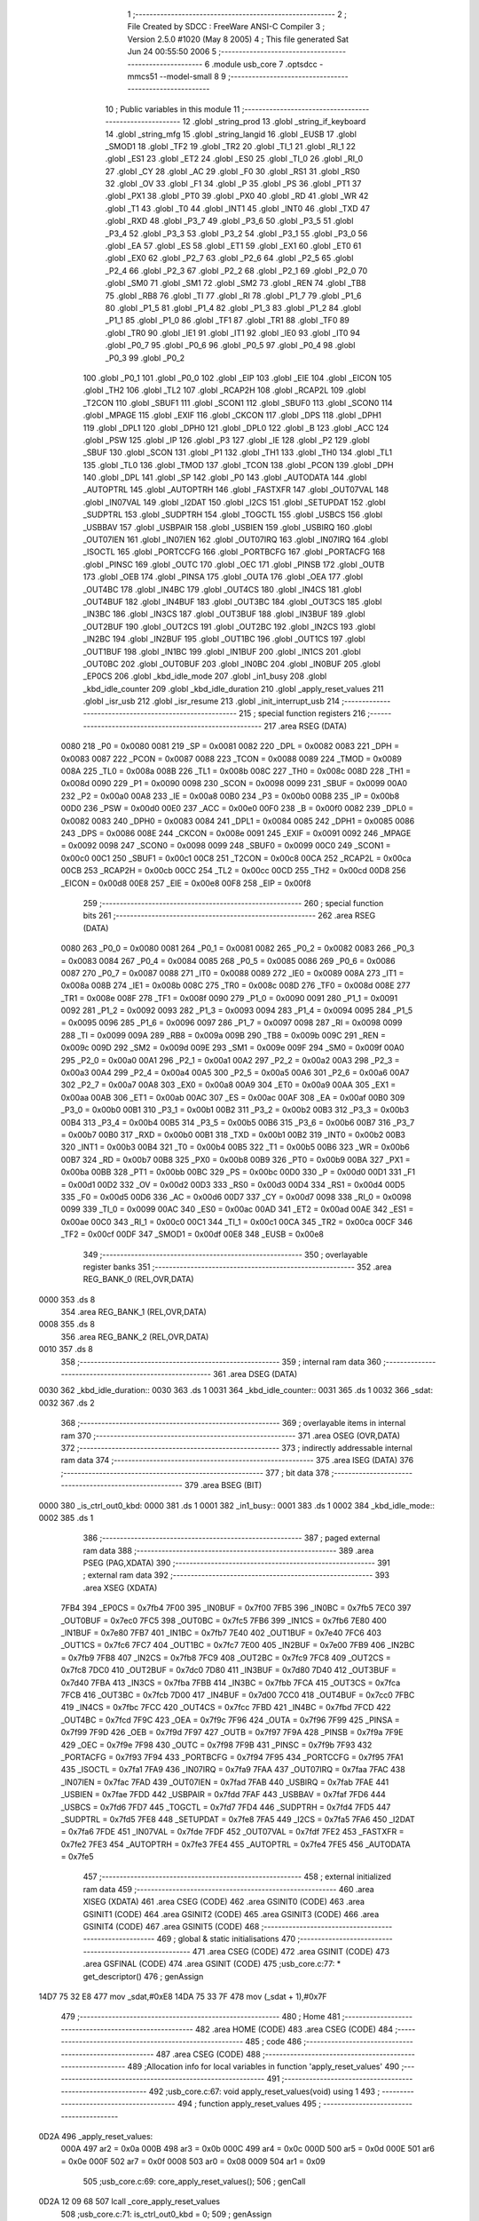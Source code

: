                               1 ;--------------------------------------------------------
                              2 ; File Created by SDCC : FreeWare ANSI-C Compiler
                              3 ; Version 2.5.0 #1020 (May  8 2005)
                              4 ; This file generated Sat Jun 24 00:55:50 2006
                              5 ;--------------------------------------------------------
                              6 	.module usb_core
                              7 	.optsdcc -mmcs51 --model-small
                              8 	
                              9 ;--------------------------------------------------------
                             10 ; Public variables in this module
                             11 ;--------------------------------------------------------
                             12 	.globl _string_prod
                             13 	.globl _string_if_keyboard
                             14 	.globl _string_mfg
                             15 	.globl _string_langid
                             16 	.globl _EUSB
                             17 	.globl _SMOD1
                             18 	.globl _TF2
                             19 	.globl _TR2
                             20 	.globl _TI_1
                             21 	.globl _RI_1
                             22 	.globl _ES1
                             23 	.globl _ET2
                             24 	.globl _ES0
                             25 	.globl _TI_0
                             26 	.globl _RI_0
                             27 	.globl _CY
                             28 	.globl _AC
                             29 	.globl _F0
                             30 	.globl _RS1
                             31 	.globl _RS0
                             32 	.globl _OV
                             33 	.globl _F1
                             34 	.globl _P
                             35 	.globl _PS
                             36 	.globl _PT1
                             37 	.globl _PX1
                             38 	.globl _PT0
                             39 	.globl _PX0
                             40 	.globl _RD
                             41 	.globl _WR
                             42 	.globl _T1
                             43 	.globl _T0
                             44 	.globl _INT1
                             45 	.globl _INT0
                             46 	.globl _TXD
                             47 	.globl _RXD
                             48 	.globl _P3_7
                             49 	.globl _P3_6
                             50 	.globl _P3_5
                             51 	.globl _P3_4
                             52 	.globl _P3_3
                             53 	.globl _P3_2
                             54 	.globl _P3_1
                             55 	.globl _P3_0
                             56 	.globl _EA
                             57 	.globl _ES
                             58 	.globl _ET1
                             59 	.globl _EX1
                             60 	.globl _ET0
                             61 	.globl _EX0
                             62 	.globl _P2_7
                             63 	.globl _P2_6
                             64 	.globl _P2_5
                             65 	.globl _P2_4
                             66 	.globl _P2_3
                             67 	.globl _P2_2
                             68 	.globl _P2_1
                             69 	.globl _P2_0
                             70 	.globl _SM0
                             71 	.globl _SM1
                             72 	.globl _SM2
                             73 	.globl _REN
                             74 	.globl _TB8
                             75 	.globl _RB8
                             76 	.globl _TI
                             77 	.globl _RI
                             78 	.globl _P1_7
                             79 	.globl _P1_6
                             80 	.globl _P1_5
                             81 	.globl _P1_4
                             82 	.globl _P1_3
                             83 	.globl _P1_2
                             84 	.globl _P1_1
                             85 	.globl _P1_0
                             86 	.globl _TF1
                             87 	.globl _TR1
                             88 	.globl _TF0
                             89 	.globl _TR0
                             90 	.globl _IE1
                             91 	.globl _IT1
                             92 	.globl _IE0
                             93 	.globl _IT0
                             94 	.globl _P0_7
                             95 	.globl _P0_6
                             96 	.globl _P0_5
                             97 	.globl _P0_4
                             98 	.globl _P0_3
                             99 	.globl _P0_2
                            100 	.globl _P0_1
                            101 	.globl _P0_0
                            102 	.globl _EIP
                            103 	.globl _EIE
                            104 	.globl _EICON
                            105 	.globl _TH2
                            106 	.globl _TL2
                            107 	.globl _RCAP2H
                            108 	.globl _RCAP2L
                            109 	.globl _T2CON
                            110 	.globl _SBUF1
                            111 	.globl _SCON1
                            112 	.globl _SBUF0
                            113 	.globl _SCON0
                            114 	.globl _MPAGE
                            115 	.globl _EXIF
                            116 	.globl _CKCON
                            117 	.globl _DPS
                            118 	.globl _DPH1
                            119 	.globl _DPL1
                            120 	.globl _DPH0
                            121 	.globl _DPL0
                            122 	.globl _B
                            123 	.globl _ACC
                            124 	.globl _PSW
                            125 	.globl _IP
                            126 	.globl _P3
                            127 	.globl _IE
                            128 	.globl _P2
                            129 	.globl _SBUF
                            130 	.globl _SCON
                            131 	.globl _P1
                            132 	.globl _TH1
                            133 	.globl _TH0
                            134 	.globl _TL1
                            135 	.globl _TL0
                            136 	.globl _TMOD
                            137 	.globl _TCON
                            138 	.globl _PCON
                            139 	.globl _DPH
                            140 	.globl _DPL
                            141 	.globl _SP
                            142 	.globl _P0
                            143 	.globl _AUTODATA
                            144 	.globl _AUTOPTRL
                            145 	.globl _AUTOPTRH
                            146 	.globl _FASTXFR
                            147 	.globl _OUT07VAL
                            148 	.globl _IN07VAL
                            149 	.globl _I2DAT
                            150 	.globl _I2CS
                            151 	.globl _SETUPDAT
                            152 	.globl _SUDPTRL
                            153 	.globl _SUDPTRH
                            154 	.globl _TOGCTL
                            155 	.globl _USBCS
                            156 	.globl _USBBAV
                            157 	.globl _USBPAIR
                            158 	.globl _USBIEN
                            159 	.globl _USBIRQ
                            160 	.globl _OUT07IEN
                            161 	.globl _IN07IEN
                            162 	.globl _OUT07IRQ
                            163 	.globl _IN07IRQ
                            164 	.globl _ISOCTL
                            165 	.globl _PORTCCFG
                            166 	.globl _PORTBCFG
                            167 	.globl _PORTACFG
                            168 	.globl _PINSC
                            169 	.globl _OUTC
                            170 	.globl _OEC
                            171 	.globl _PINSB
                            172 	.globl _OUTB
                            173 	.globl _OEB
                            174 	.globl _PINSA
                            175 	.globl _OUTA
                            176 	.globl _OEA
                            177 	.globl _OUT4BC
                            178 	.globl _IN4BC
                            179 	.globl _OUT4CS
                            180 	.globl _IN4CS
                            181 	.globl _OUT4BUF
                            182 	.globl _IN4BUF
                            183 	.globl _OUT3BC
                            184 	.globl _OUT3CS
                            185 	.globl _IN3BC
                            186 	.globl _IN3CS
                            187 	.globl _OUT3BUF
                            188 	.globl _IN3BUF
                            189 	.globl _OUT2BUF
                            190 	.globl _OUT2CS
                            191 	.globl _OUT2BC
                            192 	.globl _IN2CS
                            193 	.globl _IN2BC
                            194 	.globl _IN2BUF
                            195 	.globl _OUT1BC
                            196 	.globl _OUT1CS
                            197 	.globl _OUT1BUF
                            198 	.globl _IN1BC
                            199 	.globl _IN1BUF
                            200 	.globl _IN1CS
                            201 	.globl _OUT0BC
                            202 	.globl _OUT0BUF
                            203 	.globl _IN0BC
                            204 	.globl _IN0BUF
                            205 	.globl _EP0CS
                            206 	.globl _kbd_idle_mode
                            207 	.globl _in1_busy
                            208 	.globl _kbd_idle_counter
                            209 	.globl _kbd_idle_duration
                            210 	.globl _apply_reset_values
                            211 	.globl _isr_usb
                            212 	.globl _isr_resume
                            213 	.globl _init_interrupt_usb
                            214 ;--------------------------------------------------------
                            215 ; special function registers
                            216 ;--------------------------------------------------------
                            217 	.area RSEG    (DATA)
                    0080    218 _P0	=	0x0080
                    0081    219 _SP	=	0x0081
                    0082    220 _DPL	=	0x0082
                    0083    221 _DPH	=	0x0083
                    0087    222 _PCON	=	0x0087
                    0088    223 _TCON	=	0x0088
                    0089    224 _TMOD	=	0x0089
                    008A    225 _TL0	=	0x008a
                    008B    226 _TL1	=	0x008b
                    008C    227 _TH0	=	0x008c
                    008D    228 _TH1	=	0x008d
                    0090    229 _P1	=	0x0090
                    0098    230 _SCON	=	0x0098
                    0099    231 _SBUF	=	0x0099
                    00A0    232 _P2	=	0x00a0
                    00A8    233 _IE	=	0x00a8
                    00B0    234 _P3	=	0x00b0
                    00B8    235 _IP	=	0x00b8
                    00D0    236 _PSW	=	0x00d0
                    00E0    237 _ACC	=	0x00e0
                    00F0    238 _B	=	0x00f0
                    0082    239 _DPL0	=	0x0082
                    0083    240 _DPH0	=	0x0083
                    0084    241 _DPL1	=	0x0084
                    0085    242 _DPH1	=	0x0085
                    0086    243 _DPS	=	0x0086
                    008E    244 _CKCON	=	0x008e
                    0091    245 _EXIF	=	0x0091
                    0092    246 _MPAGE	=	0x0092
                    0098    247 _SCON0	=	0x0098
                    0099    248 _SBUF0	=	0x0099
                    00C0    249 _SCON1	=	0x00c0
                    00C1    250 _SBUF1	=	0x00c1
                    00C8    251 _T2CON	=	0x00c8
                    00CA    252 _RCAP2L	=	0x00ca
                    00CB    253 _RCAP2H	=	0x00cb
                    00CC    254 _TL2	=	0x00cc
                    00CD    255 _TH2	=	0x00cd
                    00D8    256 _EICON	=	0x00d8
                    00E8    257 _EIE	=	0x00e8
                    00F8    258 _EIP	=	0x00f8
                            259 ;--------------------------------------------------------
                            260 ; special function bits 
                            261 ;--------------------------------------------------------
                            262 	.area RSEG    (DATA)
                    0080    263 _P0_0	=	0x0080
                    0081    264 _P0_1	=	0x0081
                    0082    265 _P0_2	=	0x0082
                    0083    266 _P0_3	=	0x0083
                    0084    267 _P0_4	=	0x0084
                    0085    268 _P0_5	=	0x0085
                    0086    269 _P0_6	=	0x0086
                    0087    270 _P0_7	=	0x0087
                    0088    271 _IT0	=	0x0088
                    0089    272 _IE0	=	0x0089
                    008A    273 _IT1	=	0x008a
                    008B    274 _IE1	=	0x008b
                    008C    275 _TR0	=	0x008c
                    008D    276 _TF0	=	0x008d
                    008E    277 _TR1	=	0x008e
                    008F    278 _TF1	=	0x008f
                    0090    279 _P1_0	=	0x0090
                    0091    280 _P1_1	=	0x0091
                    0092    281 _P1_2	=	0x0092
                    0093    282 _P1_3	=	0x0093
                    0094    283 _P1_4	=	0x0094
                    0095    284 _P1_5	=	0x0095
                    0096    285 _P1_6	=	0x0096
                    0097    286 _P1_7	=	0x0097
                    0098    287 _RI	=	0x0098
                    0099    288 _TI	=	0x0099
                    009A    289 _RB8	=	0x009a
                    009B    290 _TB8	=	0x009b
                    009C    291 _REN	=	0x009c
                    009D    292 _SM2	=	0x009d
                    009E    293 _SM1	=	0x009e
                    009F    294 _SM0	=	0x009f
                    00A0    295 _P2_0	=	0x00a0
                    00A1    296 _P2_1	=	0x00a1
                    00A2    297 _P2_2	=	0x00a2
                    00A3    298 _P2_3	=	0x00a3
                    00A4    299 _P2_4	=	0x00a4
                    00A5    300 _P2_5	=	0x00a5
                    00A6    301 _P2_6	=	0x00a6
                    00A7    302 _P2_7	=	0x00a7
                    00A8    303 _EX0	=	0x00a8
                    00A9    304 _ET0	=	0x00a9
                    00AA    305 _EX1	=	0x00aa
                    00AB    306 _ET1	=	0x00ab
                    00AC    307 _ES	=	0x00ac
                    00AF    308 _EA	=	0x00af
                    00B0    309 _P3_0	=	0x00b0
                    00B1    310 _P3_1	=	0x00b1
                    00B2    311 _P3_2	=	0x00b2
                    00B3    312 _P3_3	=	0x00b3
                    00B4    313 _P3_4	=	0x00b4
                    00B5    314 _P3_5	=	0x00b5
                    00B6    315 _P3_6	=	0x00b6
                    00B7    316 _P3_7	=	0x00b7
                    00B0    317 _RXD	=	0x00b0
                    00B1    318 _TXD	=	0x00b1
                    00B2    319 _INT0	=	0x00b2
                    00B3    320 _INT1	=	0x00b3
                    00B4    321 _T0	=	0x00b4
                    00B5    322 _T1	=	0x00b5
                    00B6    323 _WR	=	0x00b6
                    00B7    324 _RD	=	0x00b7
                    00B8    325 _PX0	=	0x00b8
                    00B9    326 _PT0	=	0x00b9
                    00BA    327 _PX1	=	0x00ba
                    00BB    328 _PT1	=	0x00bb
                    00BC    329 _PS	=	0x00bc
                    00D0    330 _P	=	0x00d0
                    00D1    331 _F1	=	0x00d1
                    00D2    332 _OV	=	0x00d2
                    00D3    333 _RS0	=	0x00d3
                    00D4    334 _RS1	=	0x00d4
                    00D5    335 _F0	=	0x00d5
                    00D6    336 _AC	=	0x00d6
                    00D7    337 _CY	=	0x00d7
                    0098    338 _RI_0	=	0x0098
                    0099    339 _TI_0	=	0x0099
                    00AC    340 _ES0	=	0x00ac
                    00AD    341 _ET2	=	0x00ad
                    00AE    342 _ES1	=	0x00ae
                    00C0    343 _RI_1	=	0x00c0
                    00C1    344 _TI_1	=	0x00c1
                    00CA    345 _TR2	=	0x00ca
                    00CF    346 _TF2	=	0x00cf
                    00DF    347 _SMOD1	=	0x00df
                    00E8    348 _EUSB	=	0x00e8
                            349 ;--------------------------------------------------------
                            350 ; overlayable register banks 
                            351 ;--------------------------------------------------------
                            352 	.area REG_BANK_0	(REL,OVR,DATA)
   0000                     353 	.ds 8
                            354 	.area REG_BANK_1	(REL,OVR,DATA)
   0008                     355 	.ds 8
                            356 	.area REG_BANK_2	(REL,OVR,DATA)
   0010                     357 	.ds 8
                            358 ;--------------------------------------------------------
                            359 ; internal ram data
                            360 ;--------------------------------------------------------
                            361 	.area DSEG    (DATA)
   0030                     362 _kbd_idle_duration::
   0030                     363 	.ds 1
   0031                     364 _kbd_idle_counter::
   0031                     365 	.ds 1
   0032                     366 _sdat:
   0032                     367 	.ds 2
                            368 ;--------------------------------------------------------
                            369 ; overlayable items in internal ram 
                            370 ;--------------------------------------------------------
                            371 	.area OSEG    (OVR,DATA)
                            372 ;--------------------------------------------------------
                            373 ; indirectly addressable internal ram data
                            374 ;--------------------------------------------------------
                            375 	.area ISEG    (DATA)
                            376 ;--------------------------------------------------------
                            377 ; bit data
                            378 ;--------------------------------------------------------
                            379 	.area BSEG    (BIT)
   0000                     380 _is_ctrl_out0_kbd:
   0000                     381 	.ds 1
   0001                     382 _in1_busy::
   0001                     383 	.ds 1
   0002                     384 _kbd_idle_mode::
   0002                     385 	.ds 1
                            386 ;--------------------------------------------------------
                            387 ; paged external ram data
                            388 ;--------------------------------------------------------
                            389 	.area PSEG    (PAG,XDATA)
                            390 ;--------------------------------------------------------
                            391 ; external ram data
                            392 ;--------------------------------------------------------
                            393 	.area XSEG    (XDATA)
                    7FB4    394 _EP0CS	=	0x7fb4
                    7F00    395 _IN0BUF	=	0x7f00
                    7FB5    396 _IN0BC	=	0x7fb5
                    7EC0    397 _OUT0BUF	=	0x7ec0
                    7FC5    398 _OUT0BC	=	0x7fc5
                    7FB6    399 _IN1CS	=	0x7fb6
                    7E80    400 _IN1BUF	=	0x7e80
                    7FB7    401 _IN1BC	=	0x7fb7
                    7E40    402 _OUT1BUF	=	0x7e40
                    7FC6    403 _OUT1CS	=	0x7fc6
                    7FC7    404 _OUT1BC	=	0x7fc7
                    7E00    405 _IN2BUF	=	0x7e00
                    7FB9    406 _IN2BC	=	0x7fb9
                    7FB8    407 _IN2CS	=	0x7fb8
                    7FC9    408 _OUT2BC	=	0x7fc9
                    7FC8    409 _OUT2CS	=	0x7fc8
                    7DC0    410 _OUT2BUF	=	0x7dc0
                    7D80    411 _IN3BUF	=	0x7d80
                    7D40    412 _OUT3BUF	=	0x7d40
                    7FBA    413 _IN3CS	=	0x7fba
                    7FBB    414 _IN3BC	=	0x7fbb
                    7FCA    415 _OUT3CS	=	0x7fca
                    7FCB    416 _OUT3BC	=	0x7fcb
                    7D00    417 _IN4BUF	=	0x7d00
                    7CC0    418 _OUT4BUF	=	0x7cc0
                    7FBC    419 _IN4CS	=	0x7fbc
                    7FCC    420 _OUT4CS	=	0x7fcc
                    7FBD    421 _IN4BC	=	0x7fbd
                    7FCD    422 _OUT4BC	=	0x7fcd
                    7F9C    423 _OEA	=	0x7f9c
                    7F96    424 _OUTA	=	0x7f96
                    7F99    425 _PINSA	=	0x7f99
                    7F9D    426 _OEB	=	0x7f9d
                    7F97    427 _OUTB	=	0x7f97
                    7F9A    428 _PINSB	=	0x7f9a
                    7F9E    429 _OEC	=	0x7f9e
                    7F98    430 _OUTC	=	0x7f98
                    7F9B    431 _PINSC	=	0x7f9b
                    7F93    432 _PORTACFG	=	0x7f93
                    7F94    433 _PORTBCFG	=	0x7f94
                    7F95    434 _PORTCCFG	=	0x7f95
                    7FA1    435 _ISOCTL	=	0x7fa1
                    7FA9    436 _IN07IRQ	=	0x7fa9
                    7FAA    437 _OUT07IRQ	=	0x7faa
                    7FAC    438 _IN07IEN	=	0x7fac
                    7FAD    439 _OUT07IEN	=	0x7fad
                    7FAB    440 _USBIRQ	=	0x7fab
                    7FAE    441 _USBIEN	=	0x7fae
                    7FDD    442 _USBPAIR	=	0x7fdd
                    7FAF    443 _USBBAV	=	0x7faf
                    7FD6    444 _USBCS	=	0x7fd6
                    7FD7    445 _TOGCTL	=	0x7fd7
                    7FD4    446 _SUDPTRH	=	0x7fd4
                    7FD5    447 _SUDPTRL	=	0x7fd5
                    7FE8    448 _SETUPDAT	=	0x7fe8
                    7FA5    449 _I2CS	=	0x7fa5
                    7FA6    450 _I2DAT	=	0x7fa6
                    7FDE    451 _IN07VAL	=	0x7fde
                    7FDF    452 _OUT07VAL	=	0x7fdf
                    7FE2    453 _FASTXFR	=	0x7fe2
                    7FE3    454 _AUTOPTRH	=	0x7fe3
                    7FE4    455 _AUTOPTRL	=	0x7fe4
                    7FE5    456 _AUTODATA	=	0x7fe5
                            457 ;--------------------------------------------------------
                            458 ; external initialized ram data
                            459 ;--------------------------------------------------------
                            460 	.area XISEG   (XDATA)
                            461 	.area CSEG    (CODE)
                            462 	.area GSINIT0 (CODE)
                            463 	.area GSINIT1 (CODE)
                            464 	.area GSINIT2 (CODE)
                            465 	.area GSINIT3 (CODE)
                            466 	.area GSINIT4 (CODE)
                            467 	.area GSINIT5 (CODE)
                            468 ;--------------------------------------------------------
                            469 ; global & static initialisations
                            470 ;--------------------------------------------------------
                            471 	.area CSEG    (CODE)
                            472 	.area GSINIT  (CODE)
                            473 	.area GSFINAL (CODE)
                            474 	.area GSINIT  (CODE)
                            475 ;usb_core.c:77: * get_descriptor()
                            476 ;     genAssign
   14D7 75 32 E8            477 	mov	_sdat,#0xE8
   14DA 75 33 7F            478 	mov	(_sdat + 1),#0x7F
                            479 ;--------------------------------------------------------
                            480 ; Home
                            481 ;--------------------------------------------------------
                            482 	.area HOME    (CODE)
                            483 	.area CSEG    (CODE)
                            484 ;--------------------------------------------------------
                            485 ; code
                            486 ;--------------------------------------------------------
                            487 	.area CSEG    (CODE)
                            488 ;------------------------------------------------------------
                            489 ;Allocation info for local variables in function 'apply_reset_values'
                            490 ;------------------------------------------------------------
                            491 ;------------------------------------------------------------
                            492 ;usb_core.c:67: void apply_reset_values(void) using 1
                            493 ;	-----------------------------------------
                            494 ;	 function apply_reset_values
                            495 ;	-----------------------------------------
   0D2A                     496 _apply_reset_values:
                    000A    497 	ar2 = 0x0a
                    000B    498 	ar3 = 0x0b
                    000C    499 	ar4 = 0x0c
                    000D    500 	ar5 = 0x0d
                    000E    501 	ar6 = 0x0e
                    000F    502 	ar7 = 0x0f
                    0008    503 	ar0 = 0x08
                    0009    504 	ar1 = 0x09
                            505 ;usb_core.c:69: core_apply_reset_values();
                            506 ;     genCall
   0D2A 12 09 68            507 	lcall	_core_apply_reset_values
                            508 ;usb_core.c:71: is_ctrl_out0_kbd = 0;
                            509 ;     genAssign
   0D2D C2 00               510 	clr	_is_ctrl_out0_kbd
                            511 ;usb_core.c:72: in1_busy         = FALSE;
                            512 ;     genAssign
   0D2F C2 01               513 	clr	_in1_busy
   0D31                     514 00101$:
   0D31 22                  515 	ret
                            516 ;------------------------------------------------------------
                            517 ;Allocation info for local variables in function 'get_descriptor'
                            518 ;------------------------------------------------------------
                            519 ;------------------------------------------------------------
                            520 ;usb_core.c:89: static void get_descriptor(void) using 1
                            521 ;	-----------------------------------------
                            522 ;	 function get_descriptor
                            523 ;	-----------------------------------------
   0D32                     524 _get_descriptor:
                            525 ;usb_core.c:91: switch(sdat->wValueH) {
                            526 ;     genPlus
                            527 ;     genPlusIncr
   0D32 74 03               528 	mov	a,#0x03
   0D34 25 32               529 	add	a,_sdat
   0D36 F5 82               530 	mov	dpl,a
                            531 ;	Peephole 181	changed mov to clr
   0D38 E4                  532 	clr	a
   0D39 35 33               533 	addc	a,(_sdat + 1)
   0D3B F5 83               534 	mov	dph,a
                            535 ;     genPointerGet
                            536 ;     genFarPointerGet
   0D3D E0                  537 	movx	a,@dptr
   0D3E FA                  538 	mov	r2,a
                            539 ;     genCmpEq
   0D3F BA 01 02            540 	cjne	r2,#0x01,00123$
                            541 ;	Peephole 112.b	changed ljmp to sjmp
   0D42 80 19               542 	sjmp	00101$
   0D44                     543 00123$:
                            544 ;     genCmpEq
   0D44 BA 02 02            545 	cjne	r2,#0x02,00124$
                            546 ;	Peephole 112.b	changed ljmp to sjmp
   0D47 80 33               547 	sjmp	00102$
   0D49                     548 00124$:
                            549 ;     genCmpEq
   0D49 BA 03 02            550 	cjne	r2,#0x03,00125$
                            551 ;	Peephole 112.b	changed ljmp to sjmp
   0D4C 80 4D               552 	sjmp	00103$
   0D4E                     553 00125$:
                            554 ;     genCmpEq
   0D4E BA 21 03            555 	cjne	r2,#0x21,00126$
   0D51 02 0E 0E            556 	ljmp	00107$
   0D54                     557 00126$:
                            558 ;     genCmpEq
   0D54 BA 22 03            559 	cjne	r2,#0x22,00127$
   0D57 02 0E 34            560 	ljmp	00108$
   0D5A                     561 00127$:
   0D5A 02 0E 6B            562 	ljmp	00112$
                            563 ;usb_core.c:93: case USB_DT_DEVICE:
   0D5D                     564 00101$:
                            565 ;usb_core.c:94: EP0CS   = 0x02;                         /* clear HSNACK */
                            566 ;     genAssign
   0D5D 90 7F B4            567 	mov	dptr,#_EP0CS
   0D60 74 02               568 	mov	a,#0x02
   0D62 F0                  569 	movx	@dptr,a
                            570 ;usb_core.c:95: SUDPTRH = (uchar)((unsigned int)dev_desc >> 8);
                            571 ;     genCast
   0D63 7A FF               572 	mov	r2,#_dev_desc
   0D65 7B 12               573 	mov	r3,#(_dev_desc >> 8)
                            574 ;     genRightShift
                            575 ;     genRightShiftLiteral
                            576 ;     genrshTwo
   0D67 8B 0A               577 	mov	ar2,r3
   0D69 7B 00               578 	mov	r3,#0x00
                            579 ;     genCast
   0D6B 90 7F D4            580 	mov	dptr,#_SUDPTRH
   0D6E EA                  581 	mov	a,r2
   0D6F F0                  582 	movx	@dptr,a
                            583 ;usb_core.c:96: SUDPTRL = (unsigned int)dev_desc & 0xff;
                            584 ;     genCast
   0D70 7A FF               585 	mov	r2,#_dev_desc
   0D72 7B 12               586 	mov	r3,#(_dev_desc >> 8)
                            587 ;     genAnd
   0D74 7B 00               588 	mov	r3,#0x00
                            589 ;     genCast
   0D76 90 7F D5            590 	mov	dptr,#_SUDPTRL
   0D79 EA                  591 	mov	a,r2
   0D7A F0                  592 	movx	@dptr,a
                            593 ;usb_core.c:97: break;
                            594 ;	Peephole 251.a	replaced ljmp to ret with ret
   0D7B 22                  595 	ret
                            596 ;usb_core.c:100: case USB_DT_CONFIG:
   0D7C                     597 00102$:
                            598 ;usb_core.c:101: EP0CS   = 0x02;                         /* clear HSNACK */
                            599 ;     genAssign
   0D7C 90 7F B4            600 	mov	dptr,#_EP0CS
   0D7F 74 02               601 	mov	a,#0x02
   0D81 F0                  602 	movx	@dptr,a
                            603 ;usb_core.c:102: SUDPTRH = (uchar)((unsigned int)conf_desc >> 8);
                            604 ;     genCast
   0D82 7A 11               605 	mov	r2,#_conf_desc
   0D84 7B 13               606 	mov	r3,#(_conf_desc >> 8)
                            607 ;     genRightShift
                            608 ;     genRightShiftLiteral
                            609 ;     genrshTwo
   0D86 8B 0A               610 	mov	ar2,r3
   0D88 7B 00               611 	mov	r3,#0x00
                            612 ;     genCast
   0D8A 90 7F D4            613 	mov	dptr,#_SUDPTRH
   0D8D EA                  614 	mov	a,r2
   0D8E F0                  615 	movx	@dptr,a
                            616 ;usb_core.c:103: SUDPTRL = (unsigned int)conf_desc & 0xff;
                            617 ;     genCast
   0D8F 7A 11               618 	mov	r2,#_conf_desc
   0D91 7B 13               619 	mov	r3,#(_conf_desc >> 8)
                            620 ;     genAnd
   0D93 7B 00               621 	mov	r3,#0x00
                            622 ;     genCast
   0D95 90 7F D5            623 	mov	dptr,#_SUDPTRL
   0D98 EA                  624 	mov	a,r2
   0D99 F0                  625 	movx	@dptr,a
                            626 ;usb_core.c:104: break;
                            627 ;	Peephole 251.a	replaced ljmp to ret with ret
   0D9A 22                  628 	ret
                            629 ;usb_core.c:107: case USB_DT_STRING:
   0D9B                     630 00103$:
                            631 ;usb_core.c:108: if(sdat->wValueL < NUM_STRING) {
                            632 ;     genPlus
                            633 ;     genPlusIncr
   0D9B 74 02               634 	mov	a,#0x02
   0D9D 25 32               635 	add	a,_sdat
   0D9F F5 82               636 	mov	dpl,a
                            637 ;	Peephole 181	changed mov to clr
   0DA1 E4                  638 	clr	a
   0DA2 35 33               639 	addc	a,(_sdat + 1)
   0DA4 F5 83               640 	mov	dph,a
                            641 ;     genPointerGet
                            642 ;     genFarPointerGet
   0DA6 E0                  643 	movx	a,@dptr
   0DA7 FA                  644 	mov	r2,a
                            645 ;     genCmpLt
                            646 ;     genCmp
   0DA8 BA 04 00            647 	cjne	r2,#0x04,00128$
   0DAB                     648 00128$:
                            649 ;     genIfxJump
                            650 ;	Peephole 108	removed ljmp by inverse jump logic
   0DAB 50 5A               651 	jnc	00105$
   0DAD                     652 00129$:
                            653 ;usb_core.c:109: EP0CS   = 0x02;                     /* clear HSNACK */
                            654 ;     genAssign
   0DAD 90 7F B4            655 	mov	dptr,#_EP0CS
   0DB0 74 02               656 	mov	a,#0x02
   0DB2 F0                  657 	movx	@dptr,a
                            658 ;usb_core.c:110: SUDPTRH = (uchar)(string_index[sdat->wValueL] >> 8);
                            659 ;     genPlus
                            660 ;     genPlusIncr
   0DB3 74 02               661 	mov	a,#0x02
   0DB5 25 32               662 	add	a,_sdat
   0DB7 F5 82               663 	mov	dpl,a
                            664 ;	Peephole 181	changed mov to clr
   0DB9 E4                  665 	clr	a
   0DBA 35 33               666 	addc	a,(_sdat + 1)
   0DBC F5 83               667 	mov	dph,a
                            668 ;     genPointerGet
                            669 ;     genFarPointerGet
   0DBE E0                  670 	movx	a,@dptr
                            671 ;     genMult
                            672 ;     genMultOneByte
                            673 ;	Peephole 105	removed redundant mov
   0DBF FA                  674 	mov	r2,a
   0DC0 75 F0 02            675 	mov	b,#0x02
   0DC3 A4                  676 	mul	ab
                            677 ;     genPlus
   0DC4 24 DE               678 	add	a,#_string_index
   0DC6 F5 82               679 	mov	dpl,a
   0DC8 74 13               680 	mov	a,#(_string_index >> 8)
   0DCA 35 F0               681 	addc	a,b
   0DCC F5 83               682 	mov	dph,a
                            683 ;     genPointerGet
                            684 ;     genCodePointerGet
                            685 ;	Peephole 181	changed mov to clr
   0DCE E4                  686 	clr	a
   0DCF 93                  687 	movc	a,@a+dptr
   0DD0 FA                  688 	mov	r2,a
   0DD1 74 01               689 	mov	a,#0x01
   0DD3 93                  690 	movc	a,@a+dptr
   0DD4 FB                  691 	mov	r3,a
                            692 ;     genRightShift
                            693 ;     genRightShiftLiteral
                            694 ;     genrshTwo
   0DD5 8B 0A               695 	mov	ar2,r3
   0DD7 7B 00               696 	mov	r3,#0x00
                            697 ;     genCast
   0DD9 90 7F D4            698 	mov	dptr,#_SUDPTRH
   0DDC EA                  699 	mov	a,r2
   0DDD F0                  700 	movx	@dptr,a
                            701 ;usb_core.c:111: SUDPTRL = string_index[sdat->wValueL] & 0xff;
                            702 ;     genPlus
                            703 ;     genPlusIncr
   0DDE 74 02               704 	mov	a,#0x02
   0DE0 25 32               705 	add	a,_sdat
   0DE2 F5 82               706 	mov	dpl,a
                            707 ;	Peephole 181	changed mov to clr
   0DE4 E4                  708 	clr	a
   0DE5 35 33               709 	addc	a,(_sdat + 1)
   0DE7 F5 83               710 	mov	dph,a
                            711 ;     genPointerGet
                            712 ;     genFarPointerGet
   0DE9 E0                  713 	movx	a,@dptr
                            714 ;     genMult
                            715 ;     genMultOneByte
                            716 ;	Peephole 105	removed redundant mov
   0DEA FA                  717 	mov	r2,a
   0DEB 75 F0 02            718 	mov	b,#0x02
   0DEE A4                  719 	mul	ab
                            720 ;     genPlus
   0DEF 24 DE               721 	add	a,#_string_index
   0DF1 F5 82               722 	mov	dpl,a
   0DF3 74 13               723 	mov	a,#(_string_index >> 8)
   0DF5 35 F0               724 	addc	a,b
   0DF7 F5 83               725 	mov	dph,a
                            726 ;     genPointerGet
                            727 ;     genCodePointerGet
                            728 ;	Peephole 181	changed mov to clr
   0DF9 E4                  729 	clr	a
   0DFA 93                  730 	movc	a,@a+dptr
   0DFB FA                  731 	mov	r2,a
   0DFC 74 01               732 	mov	a,#0x01
   0DFE 93                  733 	movc	a,@a+dptr
                            734 ;     genAnd
                            735 ;	Peephole 177.c	removed redundant move
   0DFF 7B 00               736 	mov	r3,#0x00
                            737 ;     genCast
   0E01 90 7F D5            738 	mov	dptr,#_SUDPTRL
   0E04 EA                  739 	mov	a,r2
   0E05 F0                  740 	movx	@dptr,a
                            741 ;	Peephole 112.b	changed ljmp to sjmp
                            742 ;	Peephole 251.b	replaced sjmp to ret with ret
   0E06 22                  743 	ret
   0E07                     744 00105$:
                            745 ;usb_core.c:113: EP0CS   = 0x03;                     /* stall */
                            746 ;     genAssign
   0E07 90 7F B4            747 	mov	dptr,#_EP0CS
   0E0A 74 03               748 	mov	a,#0x03
   0E0C F0                  749 	movx	@dptr,a
                            750 ;usb_core.c:115: break;
                            751 ;usb_core.c:118: case USB_DT_HID:
                            752 ;	Peephole 112.b	changed ljmp to sjmp
                            753 ;	Peephole 251.b	replaced sjmp to ret with ret
   0E0D 22                  754 	ret
   0E0E                     755 00107$:
                            756 ;usb_core.c:119: EP0CS   = 0x02;                         /* clear HSNACK */
                            757 ;     genAssign
   0E0E 90 7F B4            758 	mov	dptr,#_EP0CS
   0E11 74 02               759 	mov	a,#0x02
   0E13 F0                  760 	movx	@dptr,a
                            761 ;usb_core.c:120: SUDPTRH = (uchar)(((unsigned int)conf_desc) + 18 >> 8);
                            762 ;     genCast
   0E14 7A 11               763 	mov	r2,#_conf_desc
   0E16 7B 13               764 	mov	r3,#(_conf_desc >> 8)
                            765 ;     genPlus
   0E18 74 12               766 	mov	a,#0x12
                            767 ;	Peephole 236.a	used r2 instead of ar2
   0E1A 2A                  768 	add	a,r2
   0E1B FA                  769 	mov	r2,a
                            770 ;	Peephole 181	changed mov to clr
   0E1C E4                  771 	clr	a
                            772 ;	Peephole 236.b	used r3 instead of ar3
   0E1D 3B                  773 	addc	a,r3
   0E1E FB                  774 	mov	r3,a
                            775 ;     genRightShift
                            776 ;     genRightShiftLiteral
                            777 ;     genrshTwo
   0E1F 8B 0A               778 	mov	ar2,r3
   0E21 7B 00               779 	mov	r3,#0x00
                            780 ;     genCast
   0E23 90 7F D4            781 	mov	dptr,#_SUDPTRH
   0E26 EA                  782 	mov	a,r2
   0E27 F0                  783 	movx	@dptr,a
                            784 ;usb_core.c:121: SUDPTRL = ((unsigned int)conf_desc) + 18 & 0xff;
                            785 ;     genCast
   0E28 7A 11               786 	mov	r2,#_conf_desc
   0E2A 7B 13               787 	mov	r3,#(_conf_desc >> 8)
                            788 ;     genCast
                            789 ;     genPlus
   0E2C 90 7F D5            790 	mov	dptr,#_SUDPTRL
   0E2F 74 12               791 	mov	a,#0x12
                            792 ;	Peephole 236.a	used r2 instead of ar2
   0E31 2A                  793 	add	a,r2
   0E32 F0                  794 	movx	@dptr,a
                            795 ;usb_core.c:122: break;
                            796 ;usb_core.c:125: case USB_DT_REPORT:
                            797 ;	Peephole 112.b	changed ljmp to sjmp
                            798 ;	Peephole 251.b	replaced sjmp to ret with ret
   0E33 22                  799 	ret
   0E34                     800 00108$:
                            801 ;usb_core.c:126: if(sdat->wIndexL == 0) {
                            802 ;     genPlus
                            803 ;     genPlusIncr
   0E34 74 04               804 	mov	a,#0x04
   0E36 25 32               805 	add	a,_sdat
   0E38 F5 82               806 	mov	dpl,a
                            807 ;	Peephole 181	changed mov to clr
   0E3A E4                  808 	clr	a
   0E3B 35 33               809 	addc	a,(_sdat + 1)
   0E3D F5 83               810 	mov	dph,a
                            811 ;     genPointerGet
                            812 ;     genFarPointerGet
   0E3F E0                  813 	movx	a,@dptr
                            814 ;     genCmpEq
                            815 ;	Peephole 115.b	jump optimization
   0E40 FA                  816 	mov	r2,a
   0E41 60 02               817 	jz	00131$
   0E43                     818 00130$:
                            819 ;	Peephole 112.b	changed ljmp to sjmp
   0E43 80 1F               820 	sjmp	00110$
   0E45                     821 00131$:
                            822 ;usb_core.c:127: EP0CS   = 0x02;                     /* clear HSNACK */
                            823 ;     genAssign
   0E45 90 7F B4            824 	mov	dptr,#_EP0CS
   0E48 74 02               825 	mov	a,#0x02
   0E4A F0                  826 	movx	@dptr,a
                            827 ;usb_core.c:128: SUDPTRH = (uchar)((unsigned int)(report_desc_keyboard) >> 8);
                            828 ;     genCast
   0E4B 7A 33               829 	mov	r2,#_report_desc_keyboard
   0E4D 7B 13               830 	mov	r3,#(_report_desc_keyboard >> 8)
                            831 ;     genRightShift
                            832 ;     genRightShiftLiteral
                            833 ;     genrshTwo
   0E4F 8B 0A               834 	mov	ar2,r3
   0E51 7B 00               835 	mov	r3,#0x00
                            836 ;     genCast
   0E53 90 7F D4            837 	mov	dptr,#_SUDPTRH
   0E56 EA                  838 	mov	a,r2
   0E57 F0                  839 	movx	@dptr,a
                            840 ;usb_core.c:129: SUDPTRL = (unsigned int)(report_desc_keyboard) & 0xff;
                            841 ;     genCast
   0E58 7A 33               842 	mov	r2,#_report_desc_keyboard
   0E5A 7B 13               843 	mov	r3,#(_report_desc_keyboard >> 8)
                            844 ;     genAnd
   0E5C 7B 00               845 	mov	r3,#0x00
                            846 ;     genCast
   0E5E 90 7F D5            847 	mov	dptr,#_SUDPTRL
   0E61 EA                  848 	mov	a,r2
   0E62 F0                  849 	movx	@dptr,a
                            850 ;	Peephole 112.b	changed ljmp to sjmp
                            851 ;	Peephole 251.b	replaced sjmp to ret with ret
   0E63 22                  852 	ret
   0E64                     853 00110$:
                            854 ;usb_core.c:131: EP0CS   = 0x03;                     /* stall */
                            855 ;     genAssign
   0E64 90 7F B4            856 	mov	dptr,#_EP0CS
   0E67 74 03               857 	mov	a,#0x03
   0E69 F0                  858 	movx	@dptr,a
                            859 ;usb_core.c:132: break;
                            860 ;usb_core.c:134: default:
                            861 ;	Peephole 112.b	changed ljmp to sjmp
                            862 ;	Peephole 251.b	replaced sjmp to ret with ret
   0E6A 22                  863 	ret
   0E6B                     864 00112$:
                            865 ;usb_core.c:135: EP0CS       = 0x03;                     /* stall */
                            866 ;     genAssign
   0E6B 90 7F B4            867 	mov	dptr,#_EP0CS
   0E6E 74 03               868 	mov	a,#0x03
   0E70 F0                  869 	movx	@dptr,a
                            870 ;usb_core.c:137: }
   0E71                     871 00114$:
   0E71 22                  872 	ret
                            873 ;------------------------------------------------------------
                            874 ;Allocation info for local variables in function 'isr_usb'
                            875 ;------------------------------------------------------------
                            876 ;i                         Allocated to registers r2 
                            877 ;------------------------------------------------------------
                            878 ;usb_core.c:154: void isr_usb(void) interrupt 8 using 1
                            879 ;	-----------------------------------------
                            880 ;	 function isr_usb
                            881 ;	-----------------------------------------
   0E72                     882 _isr_usb:
   0E72 C0 E0               883 	push	acc
   0E74 C0 F0               884 	push	b
   0E76 C0 82               885 	push	dpl
   0E78 C0 83               886 	push	dph
   0E7A C0 D0               887 	push	psw
   0E7C 75 D0 08            888 	mov	psw,#0x08
                            889 ;usb_core.c:158: EXIF &= 0xef;                           /* clear INT2 interrupt */
                            890 ;     genAnd
   0E7F 53 91 EF            891 	anl	_EXIF,#0xEF
                            892 ;usb_core.c:161: if(USBIRQ & 0x01) {
                            893 ;     genAssign
   0E82 90 7F AB            894 	mov	dptr,#_USBIRQ
   0E85 E0                  895 	movx	a,@dptr
                            896 ;     genAnd
                            897 ;	Peephole 105	removed redundant mov
   0E86 FA                  898 	mov	r2,a
                            899 ;     genIfxJump
   0E87 20 E0 03            900 	jb	acc.0,00237$
   0E8A 02 12 4B            901 	ljmp	00182$
   0E8D                     902 00237$:
                            903 ;usb_core.c:162: USBIRQ = 0x01;                     /* clear SUDAV interrupt */
                            904 ;     genAssign
   0E8D 90 7F AB            905 	mov	dptr,#_USBIRQ
   0E90 74 01               906 	mov	a,#0x01
   0E92 F0                  907 	movx	@dptr,a
                            908 ;usb_core.c:164: switch(sdat->bRequest) {
                            909 ;     genPlus
                            910 ;     genPlusIncr
   0E93 74 01               911 	mov	a,#0x01
   0E95 25 32               912 	add	a,_sdat
   0E97 F5 82               913 	mov	dpl,a
                            914 ;	Peephole 181	changed mov to clr
   0E99 E4                  915 	clr	a
   0E9A 35 33               916 	addc	a,(_sdat + 1)
   0E9C F5 83               917 	mov	dph,a
                            918 ;     genPointerGet
                            919 ;     genFarPointerGet
   0E9E E0                  920 	movx	a,@dptr
                            921 ;     genCmpGt
                            922 ;     genCmp
                            923 ;     genIfxJump
                            924 ;	Peephole 132.b	optimized genCmpGt by inverse logic (acc differs)
                            925 ;	Peephole 177.a	removed redundant mov
   0E9F FA                  926 	mov  r2,a
   0EA0 24 F4               927 	add	a,#0xff - 0x0B
   0EA2 50 03               928 	jnc	00238$
   0EA4 02 12 45            929 	ljmp	00179$
   0EA7                     930 00238$:
                            931 ;     genJumpTab
                            932 ;	Peephole 254	optimized left shift
   0EA7 EA                  933 	mov	a,r2
   0EA8 2A                  934 	add	a,r2
   0EA9 2A                  935 	add	a,r2
   0EAA 90 0E AE            936 	mov	dptr,#00239$
   0EAD 73                  937 	jmp	@a+dptr
   0EAE                     938 00239$:
   0EAE 02 0E D2            939 	ljmp	00101$
   0EB1 02 0F 08            940 	ljmp	00107$
   0EB4 02 0F E1            941 	ljmp	00125$
   0EB7 02 10 24            942 	ljmp	00132$
   0EBA 02 12 45            943 	ljmp	00179$
   0EBD 02 12 45            944 	ljmp	00179$
   0EC0 02 11 09            945 	ljmp	00147$
   0EC3 02 12 45            946 	ljmp	00179$
   0EC6 02 11 0F            947 	ljmp	00148$
   0EC9 02 11 38            948 	ljmp	00152$
   0ECC 02 11 63            949 	ljmp	00157$
   0ECF 02 11 D8            950 	ljmp	00168$
                            951 ;usb_core.c:166: case 0x00:
   0ED2                     952 00101$:
                            953 ;usb_core.c:167: switch(sdat->bmRequestType) {
                            954 ;     genAssign
   0ED2 85 32 82            955 	mov	dpl,_sdat
   0ED5 85 33 83            956 	mov	dph,(_sdat + 1)
                            957 ;     genPointerGet
                            958 ;     genFarPointerGet
   0ED8 E0                  959 	movx	a,@dptr
   0ED9 FA                  960 	mov	r2,a
                            961 ;     genCmpEq
   0EDA BA 80 02            962 	cjne	r2,#0x80,00240$
                            963 ;	Peephole 112.b	changed ljmp to sjmp
   0EDD 80 08               964 	sjmp	00104$
   0EDF                     965 00240$:
                            966 ;     genCmpEq
   0EDF BA 81 02            967 	cjne	r2,#0x81,00241$
                            968 ;	Peephole 112.b	changed ljmp to sjmp
   0EE2 80 03               969 	sjmp	00104$
   0EE4                     970 00241$:
                            971 ;     genCmpEq
                            972 ;	Peephole 112.b	changed ljmp to sjmp
                            973 ;	Peephole 199	optimized misc jump sequence
   0EE4 BA 82 18            974 	cjne	r2,#0x82,00105$
                            975 ;00242$:
                            976 ;	Peephole 200	removed redundant sjmp
   0EE7                     977 00243$:
                            978 ;usb_core.c:173: case 0x82:
   0EE7                     979 00104$:
                            980 ;usb_core.c:174: in0buf(0) = 0x00;
                            981 ;     genPointerSet
                            982 ;     genFarPointerSet
   0EE7 90 7F 00            983 	mov	dptr,#_IN0BUF
                            984 ;	Peephole 181	changed mov to clr
                            985 ;usb_core.c:175: in0buf(1) = 0x00;
                            986 ;     genPointerSet
                            987 ;     genFarPointerSet
                            988 ;	Peephole 181	changed mov to clr
                            989 ;	Peephole 219	removed redundant clear
   0EEA E4                  990 	clr	a
   0EEB F0                  991 	movx	@dptr,a
   0EEC 90 7F 01            992 	mov	dptr,#(_IN0BUF + 0x0001)
   0EEF F0                  993 	movx	@dptr,a
                            994 ;usb_core.c:176: IN0BC     = 0x02;
                            995 ;     genAssign
   0EF0 90 7F B5            996 	mov	dptr,#_IN0BC
   0EF3 74 02               997 	mov	a,#0x02
   0EF5 F0                  998 	movx	@dptr,a
                            999 ;usb_core.c:177: EP0CS     = 0x02;           /* clear HSNACK */
                           1000 ;     genAssign
   0EF6 90 7F B4           1001 	mov	dptr,#_EP0CS
   0EF9 74 02              1002 	mov	a,#0x02
   0EFB F0                 1003 	movx	@dptr,a
                           1004 ;usb_core.c:178: break;
   0EFC 02 12 4B           1005 	ljmp	00182$
                           1006 ;usb_core.c:180: default:
   0EFF                    1007 00105$:
                           1008 ;usb_core.c:181: EP0CS     = 0x03;           /* stall */
                           1009 ;     genAssign
   0EFF 90 7F B4           1010 	mov	dptr,#_EP0CS
   0F02 74 03              1011 	mov	a,#0x03
   0F04 F0                 1012 	movx	@dptr,a
                           1013 ;usb_core.c:184: break;
   0F05 02 12 4B           1014 	ljmp	00182$
                           1015 ;usb_core.c:187: case 0x01:
   0F08                    1016 00107$:
                           1017 ;usb_core.c:188: switch(sdat->bmRequestType) {
                           1018 ;     genAssign
   0F08 85 32 82           1019 	mov	dpl,_sdat
   0F0B 85 33 83           1020 	mov	dph,(_sdat + 1)
                           1021 ;     genPointerGet
                           1022 ;     genFarPointerGet
   0F0E E0                 1023 	movx	a,@dptr
                           1024 ;     genCmpEq
                           1025 ;	Peephole 112.b	changed ljmp to sjmp
                           1026 ;	Peephole 115.b	jump optimization
   0F0F FA                 1027 	mov	r2,a
   0F10 60 13              1028 	jz	00108$
   0F12                    1029 00244$:
                           1030 ;     genCmpEq
   0F12 BA 01 02           1031 	cjne	r2,#0x01,00245$
                           1032 ;	Peephole 112.b	changed ljmp to sjmp
   0F15 80 17              1033 	sjmp	00109$
   0F17                    1034 00245$:
                           1035 ;     genCmpEq
   0F17 BA 02 02           1036 	cjne	r2,#0x02,00246$
                           1037 ;	Peephole 112.b	changed ljmp to sjmp
   0F1A 80 1B              1038 	sjmp	00110$
   0F1C                    1039 00246$:
                           1040 ;     genCmpEq
   0F1C BA A1 03           1041 	cjne	r2,#0xA1,00247$
   0F1F 02 0F 96           1042 	ljmp	00116$
   0F22                    1043 00247$:
   0F22 02 0F D8           1044 	ljmp	00123$
                           1045 ;usb_core.c:190: case 0x00:
   0F25                    1046 00108$:
                           1047 ;usb_core.c:191: EP0CS = 0x02;               /* clear HSNACK */
                           1048 ;     genAssign
   0F25 90 7F B4           1049 	mov	dptr,#_EP0CS
   0F28 74 02              1050 	mov	a,#0x02
   0F2A F0                 1051 	movx	@dptr,a
                           1052 ;usb_core.c:192: break;
   0F2B 02 12 4B           1053 	ljmp	00182$
                           1054 ;usb_core.c:194: case 0x01:
   0F2E                    1055 00109$:
                           1056 ;usb_core.c:195: EP0CS = 0x02;               /* clear HSNACK */
                           1057 ;     genAssign
   0F2E 90 7F B4           1058 	mov	dptr,#_EP0CS
   0F31 74 02              1059 	mov	a,#0x02
   0F33 F0                 1060 	movx	@dptr,a
                           1061 ;usb_core.c:196: break;
   0F34 02 12 4B           1062 	ljmp	00182$
                           1063 ;usb_core.c:198: case 0x02:
   0F37                    1064 00110$:
                           1065 ;usb_core.c:199: switch(sdat->wIndexL) {
                           1066 ;     genPlus
                           1067 ;     genPlusIncr
   0F37 74 04              1068 	mov	a,#0x04
   0F39 25 32              1069 	add	a,_sdat
   0F3B F5 82              1070 	mov	dpl,a
                           1071 ;	Peephole 181	changed mov to clr
   0F3D E4                 1072 	clr	a
   0F3E 35 33              1073 	addc	a,(_sdat + 1)
   0F40 F5 83              1074 	mov	dph,a
                           1075 ;     genPointerGet
                           1076 ;     genFarPointerGet
   0F42 E0                 1077 	movx	a,@dptr
                           1078 ;     genCmpEq
                           1079 ;	Peephole 112.b	changed ljmp to sjmp
                           1080 ;	Peephole 115.b	jump optimization
   0F43 FA                 1081 	mov	r2,a
   0F44 60 0A              1082 	jz	00111$
   0F46                    1083 00248$:
                           1084 ;     genCmpEq
   0F46 BA 80 02           1085 	cjne	r2,#0x80,00249$
                           1086 ;	Peephole 112.b	changed ljmp to sjmp
   0F49 80 16              1087 	sjmp	00112$
   0F4B                    1088 00249$:
                           1089 ;     genCmpEq
                           1090 ;	Peephole 112.b	changed ljmp to sjmp
                           1091 ;usb_core.c:202: case 0x00:              /* OUT0 */
                           1092 ;	Peephole 112.b	changed ljmp to sjmp
                           1093 ;	Peephole 199	optimized misc jump sequence
   0F4B BA 81 3F           1094 	cjne	r2,#0x81,00114$
   0F4E 80 23              1095 	sjmp	00113$
                           1096 ;00250$:
   0F50                    1097 00111$:
                           1098 ;usb_core.c:203: TOGCTL = 0x00;
                           1099 ;     genAssign
                           1100 ;usb_core.c:204: TOGCTL = 0x20;
                           1101 ;     genAssign
                           1102 ;	Peephole 180.a	removed redundant mov to dptr
   0F50 90 7F D7           1103 	mov	dptr,#_TOGCTL
                           1104 ;	Peephole 181	changed mov to clr
   0F53 E4                 1105 	clr	a
   0F54 F0                 1106 	movx	@dptr,a
   0F55 74 20              1107 	mov	a,#0x20
   0F57 F0                 1108 	movx	@dptr,a
                           1109 ;usb_core.c:205: EP0CS  = 0x02;      /* clear HSNACK */
                           1110 ;     genAssign
   0F58 90 7F B4           1111 	mov	dptr,#_EP0CS
   0F5B 74 02              1112 	mov	a,#0x02
   0F5D F0                 1113 	movx	@dptr,a
                           1114 ;usb_core.c:206: break;
   0F5E 02 12 4B           1115 	ljmp	00182$
                           1116 ;usb_core.c:207: case 0x80:              /* IN0  */
   0F61                    1117 00112$:
                           1118 ;usb_core.c:208: TOGCTL = 0x10;
                           1119 ;     genAssign
                           1120 ;usb_core.c:209: TOGCTL = 0x30;
                           1121 ;     genAssign
                           1122 ;	Peephole 180.a	removed redundant mov to dptr
   0F61 90 7F D7           1123 	mov	dptr,#_TOGCTL
   0F64 74 10              1124 	mov	a,#0x10
   0F66 F0                 1125 	movx	@dptr,a
   0F67 74 30              1126 	mov	a,#0x30
   0F69 F0                 1127 	movx	@dptr,a
                           1128 ;usb_core.c:210: EP0CS  = 0x02;      /* clear HSNACK */
                           1129 ;     genAssign
   0F6A 90 7F B4           1130 	mov	dptr,#_EP0CS
   0F6D 74 02              1131 	mov	a,#0x02
   0F6F F0                 1132 	movx	@dptr,a
                           1133 ;usb_core.c:211: break;
   0F70 02 12 4B           1134 	ljmp	00182$
                           1135 ;usb_core.c:212: case 0x81:              /* IN1  */
   0F73                    1136 00113$:
                           1137 ;usb_core.c:213: IN1CS &= 0xfe;      /* unstall endpoint */
                           1138 ;     genAssign
                           1139 ;     genAnd
                           1140 ;	Peephole 248.b	optimized and to xdata
   0F73 90 7F B6           1141 	mov	dptr,#_IN1CS
   0F76 E0                 1142 	movx	a,@dptr
   0F77 FA                 1143 	mov	r2,a
   0F78 54 FE              1144 	anl	a,#0xFE
   0F7A F0                 1145 	movx	@dptr,a
                           1146 ;usb_core.c:214: TOGCTL = 0x11;
                           1147 ;     genAssign
                           1148 ;usb_core.c:215: TOGCTL = 0x31;
                           1149 ;     genAssign
                           1150 ;	Peephole 180.a	removed redundant mov to dptr
   0F7B 90 7F D7           1151 	mov	dptr,#_TOGCTL
   0F7E 74 11              1152 	mov	a,#0x11
   0F80 F0                 1153 	movx	@dptr,a
   0F81 74 31              1154 	mov	a,#0x31
   0F83 F0                 1155 	movx	@dptr,a
                           1156 ;usb_core.c:216: EP0CS  = 0x02;      /* clear HSNACK */;
                           1157 ;     genAssign
   0F84 90 7F B4           1158 	mov	dptr,#_EP0CS
   0F87 74 02              1159 	mov	a,#0x02
   0F89 F0                 1160 	movx	@dptr,a
                           1161 ;usb_core.c:217: break;
   0F8A 02 12 4B           1162 	ljmp	00182$
                           1163 ;usb_core.c:218: default:
   0F8D                    1164 00114$:
                           1165 ;usb_core.c:219: EP0CS  = 0x03;      /* stall */
                           1166 ;     genAssign
   0F8D 90 7F B4           1167 	mov	dptr,#_EP0CS
   0F90 74 03              1168 	mov	a,#0x03
   0F92 F0                 1169 	movx	@dptr,a
                           1170 ;usb_core.c:222: break;
   0F93 02 12 4B           1171 	ljmp	00182$
                           1172 ;usb_core.c:225: case 0xa1:
   0F96                    1173 00116$:
                           1174 ;usb_core.c:228: if(sdat->wIndexL == 0) {
                           1175 ;     genPlus
                           1176 ;     genPlusIncr
   0F96 74 04              1177 	mov	a,#0x04
   0F98 25 32              1178 	add	a,_sdat
   0F9A F5 82              1179 	mov	dpl,a
                           1180 ;	Peephole 181	changed mov to clr
   0F9C E4                 1181 	clr	a
   0F9D 35 33              1182 	addc	a,(_sdat + 1)
   0F9F F5 83              1183 	mov	dph,a
                           1184 ;     genPointerGet
                           1185 ;     genFarPointerGet
   0FA1 E0                 1186 	movx	a,@dptr
                           1187 ;     genCmpEq
                           1188 ;	Peephole 115.b	jump optimization
   0FA2 FA                 1189 	mov	r2,a
   0FA3 60 02              1190 	jz	00252$
   0FA5                    1191 00251$:
                           1192 ;	Peephole 112.b	changed ljmp to sjmp
   0FA5 80 28              1193 	sjmp	00121$
   0FA7                    1194 00252$:
                           1195 ;usb_core.c:229: while(i-- > 0)
                           1196 ;     genAssign
   0FA7 7A 07              1197 	mov	r2,#0x07
   0FA9                    1198 00117$:
                           1199 ;     genAssign
   0FA9 8A 0B              1200 	mov	ar3,r2
                           1201 ;     genMinus
                           1202 ;     genMinusDec
   0FAB 1A                 1203 	dec	r2
                           1204 ;     genCmpGt
                           1205 ;     genCmp
                           1206 ;     genIfxJump
                           1207 ;	Peephole 108	removed ljmp by inverse jump logic
                           1208 ;	Peephole 132.b	optimized genCmpGt by inverse logic (acc differs)
   0FAC EB                 1209 	mov	a,r3
   0FAD 24 FF              1210 	add	a,#0xff - 0x00
   0FAF 50 0F              1211 	jnc	00119$
   0FB1                    1212 00253$:
                           1213 ;usb_core.c:230: in0buf(i) = SendCurr[i];
                           1214 ;     genPlus
                           1215 ;     genPlus aligned array
   0FB1 8A 82              1216 	mov	dpl,r2
   0FB3 75 83 7F           1217 	mov	dph,#(_IN0BUF >> 8)
                           1218 ;     genPlus
                           1219 ;	Peephole 236.g	used r2 instead of ar2
   0FB6 EA                 1220 	mov	a,r2
   0FB7 24 00              1221 	add	a,#_SendCurr
   0FB9 F8                 1222 	mov	r0,a
                           1223 ;     genPointerGet
                           1224 ;     genNearPointerGet
   0FBA 86 0B              1225 	mov	ar3,@r0
                           1226 ;     genPointerSet
                           1227 ;     genFarPointerSet
   0FBC EB                 1228 	mov	a,r3
   0FBD F0                 1229 	movx	@dptr,a
                           1230 ;	Peephole 112.b	changed ljmp to sjmp
   0FBE 80 E9              1231 	sjmp	00117$
   0FC0                    1232 00119$:
                           1233 ;usb_core.c:233: IN0BC = 0x08;
                           1234 ;     genAssign
   0FC0 90 7F B5           1235 	mov	dptr,#_IN0BC
   0FC3 74 08              1236 	mov	a,#0x08
   0FC5 F0                 1237 	movx	@dptr,a
                           1238 ;usb_core.c:234: EP0CS = 0x02;           /* clear HSNACK */
                           1239 ;     genAssign
   0FC6 90 7F B4           1240 	mov	dptr,#_EP0CS
   0FC9 74 02              1241 	mov	a,#0x02
   0FCB F0                 1242 	movx	@dptr,a
   0FCC 02 12 4B           1243 	ljmp	00182$
   0FCF                    1244 00121$:
                           1245 ;usb_core.c:236: EP0CS = 0x03;           /* stall */
                           1246 ;     genAssign
   0FCF 90 7F B4           1247 	mov	dptr,#_EP0CS
   0FD2 74 03              1248 	mov	a,#0x03
   0FD4 F0                 1249 	movx	@dptr,a
                           1250 ;usb_core.c:237: break;
   0FD5 02 12 4B           1251 	ljmp	00182$
                           1252 ;usb_core.c:239: default:
   0FD8                    1253 00123$:
                           1254 ;usb_core.c:240: EP0CS     = 0x03;           /* stall */
                           1255 ;     genAssign
   0FD8 90 7F B4           1256 	mov	dptr,#_EP0CS
   0FDB 74 03              1257 	mov	a,#0x03
   0FDD F0                 1258 	movx	@dptr,a
                           1259 ;usb_core.c:243: break;
   0FDE 02 12 4B           1260 	ljmp	00182$
                           1261 ;usb_core.c:246: case 0x02:
   0FE1                    1262 00125$:
                           1263 ;usb_core.c:247: switch(sdat->bmRequestType) {
                           1264 ;     genAssign
   0FE1 85 32 82           1265 	mov	dpl,_sdat
   0FE4 85 33 83           1266 	mov	dph,(_sdat + 1)
                           1267 ;     genPointerGet
                           1268 ;     genFarPointerGet
   0FE7 E0                 1269 	movx	a,@dptr
   0FE8 FA                 1270 	mov	r2,a
                           1271 ;     genCmpEq
                           1272 ;	Peephole 112.b	changed ljmp to sjmp
                           1273 ;	Peephole 199	optimized misc jump sequence
   0FE9 BA A1 2F           1274 	cjne	r2,#0xA1,00130$
                           1275 ;00254$:
                           1276 ;	Peephole 200	removed redundant sjmp
   0FEC                    1277 00255$:
                           1278 ;usb_core.c:250: if(sdat->wIndexL == 0) {
                           1279 ;     genPlus
                           1280 ;     genPlusIncr
   0FEC 74 04              1281 	mov	a,#0x04
   0FEE 25 32              1282 	add	a,_sdat
   0FF0 F5 82              1283 	mov	dpl,a
                           1284 ;	Peephole 181	changed mov to clr
   0FF2 E4                 1285 	clr	a
   0FF3 35 33              1286 	addc	a,(_sdat + 1)
   0FF5 F5 83              1287 	mov	dph,a
                           1288 ;     genPointerGet
                           1289 ;     genFarPointerGet
   0FF7 E0                 1290 	movx	a,@dptr
                           1291 ;     genCmpEq
                           1292 ;	Peephole 115.b	jump optimization
   0FF8 FA                 1293 	mov	r2,a
   0FF9 60 02              1294 	jz	00257$
   0FFB                    1295 00256$:
                           1296 ;	Peephole 112.b	changed ljmp to sjmp
   0FFB 80 15              1297 	sjmp	00128$
   0FFD                    1298 00257$:
                           1299 ;usb_core.c:251: in0buf(0) = kbd_idle_duration;
                           1300 ;     genPointerSet
                           1301 ;     genFarPointerSet
   0FFD 90 7F 00           1302 	mov	dptr,#_IN0BUF
   1000 E5 30              1303 	mov	a,_kbd_idle_duration
   1002 F0                 1304 	movx	@dptr,a
                           1305 ;usb_core.c:252: IN0BC     = 0x01;
                           1306 ;     genAssign
   1003 90 7F B5           1307 	mov	dptr,#_IN0BC
   1006 74 01              1308 	mov	a,#0x01
   1008 F0                 1309 	movx	@dptr,a
                           1310 ;usb_core.c:253: EP0CS     = 0x02;       /* clear HSNACK */
                           1311 ;     genAssign
   1009 90 7F B4           1312 	mov	dptr,#_EP0CS
   100C 74 02              1313 	mov	a,#0x02
   100E F0                 1314 	movx	@dptr,a
   100F 02 12 4B           1315 	ljmp	00182$
   1012                    1316 00128$:
                           1317 ;usb_core.c:255: EP0CS     = 0x03;       /* stall */
                           1318 ;     genAssign
   1012 90 7F B4           1319 	mov	dptr,#_EP0CS
   1015 74 03              1320 	mov	a,#0x03
   1017 F0                 1321 	movx	@dptr,a
                           1322 ;usb_core.c:256: break;
   1018 02 12 4B           1323 	ljmp	00182$
                           1324 ;usb_core.c:258: default:
   101B                    1325 00130$:
                           1326 ;usb_core.c:259: EP0CS         = 0x03;       /* stall */
                           1327 ;     genAssign
   101B 90 7F B4           1328 	mov	dptr,#_EP0CS
   101E 74 03              1329 	mov	a,#0x03
   1020 F0                 1330 	movx	@dptr,a
                           1331 ;usb_core.c:262: break;
   1021 02 12 4B           1332 	ljmp	00182$
                           1333 ;usb_core.c:265: case 0x03:
   1024                    1334 00132$:
                           1335 ;usb_core.c:266: switch(sdat->bmRequestType) {
                           1336 ;     genAssign
   1024 85 32 82           1337 	mov	dpl,_sdat
   1027 85 33 83           1338 	mov	dph,(_sdat + 1)
                           1339 ;     genPointerGet
                           1340 ;     genFarPointerGet
   102A E0                 1341 	movx	a,@dptr
                           1342 ;     genCmpEq
                           1343 ;	Peephole 112.b	changed ljmp to sjmp
                           1344 ;	Peephole 115.b	jump optimization
   102B FA                 1345 	mov	r2,a
   102C 60 13              1346 	jz	00133$
   102E                    1347 00258$:
                           1348 ;     genCmpEq
   102E BA 01 02           1349 	cjne	r2,#0x01,00259$
                           1350 ;	Peephole 112.b	changed ljmp to sjmp
   1031 80 17              1351 	sjmp	00134$
   1033                    1352 00259$:
                           1353 ;     genCmpEq
   1033 BA 02 02           1354 	cjne	r2,#0x02,00260$
                           1355 ;	Peephole 112.b	changed ljmp to sjmp
   1036 80 1B              1356 	sjmp	00135$
   1038                    1357 00260$:
                           1358 ;     genCmpEq
   1038 BA A1 03           1359 	cjne	r2,#0xA1,00261$
   103B 02 10 D1           1360 	ljmp	00141$
   103E                    1361 00261$:
   103E 02 11 00           1362 	ljmp	00145$
                           1363 ;usb_core.c:268: case 0x00:
   1041                    1364 00133$:
                           1365 ;usb_core.c:269: EP0CS     = 0x02;           /* clear HSNACK */
                           1366 ;     genAssign
   1041 90 7F B4           1367 	mov	dptr,#_EP0CS
   1044 74 02              1368 	mov	a,#0x02
   1046 F0                 1369 	movx	@dptr,a
                           1370 ;usb_core.c:270: break;
   1047 02 12 4B           1371 	ljmp	00182$
                           1372 ;usb_core.c:273: case 0x01:
   104A                    1373 00134$:
                           1374 ;usb_core.c:274: EP0CS     = 0x02;           /* clear HSNACK */
                           1375 ;     genAssign
   104A 90 7F B4           1376 	mov	dptr,#_EP0CS
   104D 74 02              1377 	mov	a,#0x02
   104F F0                 1378 	movx	@dptr,a
                           1379 ;usb_core.c:275: break;
   1050 02 12 4B           1380 	ljmp	00182$
                           1381 ;usb_core.c:278: case 0x02:
   1053                    1382 00135$:
                           1383 ;usb_core.c:279: switch(sdat->wIndexL) {
                           1384 ;     genPlus
                           1385 ;     genPlusIncr
   1053 74 04              1386 	mov	a,#0x04
   1055 25 32              1387 	add	a,_sdat
   1057 F5 82              1388 	mov	dpl,a
                           1389 ;	Peephole 181	changed mov to clr
   1059 E4                 1390 	clr	a
   105A 35 33              1391 	addc	a,(_sdat + 1)
   105C F5 83              1392 	mov	dph,a
                           1393 ;     genPointerGet
                           1394 ;     genFarPointerGet
   105E E0                 1395 	movx	a,@dptr
                           1396 ;     genCmpEq
                           1397 ;	Peephole 112.b	changed ljmp to sjmp
                           1398 ;	Peephole 115.b	jump optimization
   105F FA                 1399 	mov	r2,a
   1060 60 0A              1400 	jz	00136$
   1062                    1401 00262$:
                           1402 ;     genCmpEq
   1062 BA 80 02           1403 	cjne	r2,#0x80,00263$
                           1404 ;	Peephole 112.b	changed ljmp to sjmp
   1065 80 25              1405 	sjmp	00137$
   1067                    1406 00263$:
                           1407 ;     genCmpEq
                           1408 ;	Peephole 112.b	changed ljmp to sjmp
                           1409 ;usb_core.c:280: case 0x00:              /* OUT0 */
                           1410 ;	Peephole 112.b	changed ljmp to sjmp
                           1411 ;	Peephole 199	optimized misc jump sequence
   1067 BA 81 5E           1412 	cjne	r2,#0x81,00139$
   106A 80 3C              1413 	sjmp	00138$
                           1414 ;00264$:
   106C                    1415 00136$:
                           1416 ;usb_core.c:281: EP0CS  |= 0x01;     /* stall endpoint */
                           1417 ;     genAssign
                           1418 ;     genOr
                           1419 ;	Peephole 248.a	optimized or to xdata
   106C 90 7F B4           1420 	mov	dptr,#_EP0CS
   106F E0                 1421 	movx	a,@dptr
   1070 FA                 1422 	mov	r2,a
   1071 44 01              1423 	orl	a,#0x01
   1073 F0                 1424 	movx	@dptr,a
                           1425 ;usb_core.c:282: TOGCTL  = 0x00;
                           1426 ;     genAssign
                           1427 ;usb_core.c:283: TOGCTL  = 0x20;
                           1428 ;     genAssign
                           1429 ;	Peephole 180.a	removed redundant mov to dptr
   1074 90 7F D7           1430 	mov	dptr,#_TOGCTL
                           1431 ;	Peephole 181	changed mov to clr
   1077 E4                 1432 	clr	a
   1078 F0                 1433 	movx	@dptr,a
   1079 74 20              1434 	mov	a,#0x20
   107B F0                 1435 	movx	@dptr,a
                           1436 ;usb_core.c:284: OUT0BC  = 0x00;
                           1437 ;     genAssign
   107C 90 7F C5           1438 	mov	dptr,#_OUT0BC
                           1439 ;	Peephole 181	changed mov to clr
   107F E4                 1440 	clr	a
   1080 F0                 1441 	movx	@dptr,a
                           1442 ;usb_core.c:285: EP0CS  |= 0x02;     /* clear HSNACK */
                           1443 ;     genAssign
                           1444 ;     genOr
                           1445 ;	Peephole 248.a	optimized or to xdata
   1081 90 7F B4           1446 	mov	dptr,#_EP0CS
   1084 E0                 1447 	movx	a,@dptr
   1085 FA                 1448 	mov	r2,a
   1086 44 02              1449 	orl	a,#0x02
   1088 F0                 1450 	movx	@dptr,a
                           1451 ;usb_core.c:286: break;
   1089 02 12 4B           1452 	ljmp	00182$
                           1453 ;usb_core.c:287: case 0x80:              /* IN0  */
   108C                    1454 00137$:
                           1455 ;usb_core.c:288: EP0CS  |= 0x01;     /* stall endpoint */
                           1456 ;     genAssign
                           1457 ;     genOr
                           1458 ;	Peephole 248.a	optimized or to xdata
   108C 90 7F B4           1459 	mov	dptr,#_EP0CS
   108F E0                 1460 	movx	a,@dptr
   1090 FA                 1461 	mov	r2,a
   1091 44 01              1462 	orl	a,#0x01
   1093 F0                 1463 	movx	@dptr,a
                           1464 ;usb_core.c:289: TOGCTL  = 0x10;
                           1465 ;     genAssign
                           1466 ;usb_core.c:290: TOGCTL  = 0x30;
                           1467 ;     genAssign
                           1468 ;	Peephole 180.a	removed redundant mov to dptr
   1094 90 7F D7           1469 	mov	dptr,#_TOGCTL
   1097 74 10              1470 	mov	a,#0x10
   1099 F0                 1471 	movx	@dptr,a
   109A 74 30              1472 	mov	a,#0x30
   109C F0                 1473 	movx	@dptr,a
                           1474 ;usb_core.c:291: EP0CS  |= 0x02;     /* clear HSNACK */
                           1475 ;     genAssign
                           1476 ;     genOr
                           1477 ;	Peephole 248.a	optimized or to xdata
   109D 90 7F B4           1478 	mov	dptr,#_EP0CS
   10A0 E0                 1479 	movx	a,@dptr
   10A1 FA                 1480 	mov	r2,a
   10A2 44 02              1481 	orl	a,#0x02
   10A4 F0                 1482 	movx	@dptr,a
                           1483 ;usb_core.c:292: break;
   10A5 02 12 4B           1484 	ljmp	00182$
                           1485 ;usb_core.c:293: case 0x81:              /* IN1  */
   10A8                    1486 00138$:
                           1487 ;usb_core.c:294: IN1CS   = 0x01;     /* stall endpoint */
                           1488 ;     genAssign
   10A8 90 7F B6           1489 	mov	dptr,#_IN1CS
   10AB 74 01              1490 	mov	a,#0x01
   10AD F0                 1491 	movx	@dptr,a
                           1492 ;usb_core.c:295: TOGCTL  = 0x11;
                           1493 ;     genAssign
                           1494 ;usb_core.c:296: TOGCTL  = 0x31;
                           1495 ;     genAssign
                           1496 ;	Peephole 180.a	removed redundant mov to dptr
   10AE 90 7F D7           1497 	mov	dptr,#_TOGCTL
   10B1 74 11              1498 	mov	a,#0x11
   10B3 F0                 1499 	movx	@dptr,a
   10B4 74 31              1500 	mov	a,#0x31
   10B6 F0                 1501 	movx	@dptr,a
                           1502 ;usb_core.c:297: IN1CS  |= 0x02;
                           1503 ;     genAssign
                           1504 ;     genOr
                           1505 ;	Peephole 248.a	optimized or to xdata
   10B7 90 7F B6           1506 	mov	dptr,#_IN1CS
   10BA E0                 1507 	movx	a,@dptr
   10BB FA                 1508 	mov	r2,a
   10BC 44 02              1509 	orl	a,#0x02
   10BE F0                 1510 	movx	@dptr,a
                           1511 ;usb_core.c:298: EP0CS   = 0x02;     /* clear HSNACK */;
                           1512 ;     genAssign
   10BF 90 7F B4           1513 	mov	dptr,#_EP0CS
   10C2 74 02              1514 	mov	a,#0x02
   10C4 F0                 1515 	movx	@dptr,a
                           1516 ;usb_core.c:299: break;
   10C5 02 12 4B           1517 	ljmp	00182$
                           1518 ;usb_core.c:300: default:
   10C8                    1519 00139$:
                           1520 ;usb_core.c:301: EP0CS   = 0x03;     /* stall */
                           1521 ;     genAssign
   10C8 90 7F B4           1522 	mov	dptr,#_EP0CS
   10CB 74 03              1523 	mov	a,#0x03
   10CD F0                 1524 	movx	@dptr,a
                           1525 ;usb_core.c:304: break;
   10CE 02 12 4B           1526 	ljmp	00182$
                           1527 ;usb_core.c:307: case 0xa1:
   10D1                    1528 00141$:
                           1529 ;usb_core.c:308: if(sdat->wIndexL == 0) {
                           1530 ;     genPlus
                           1531 ;     genPlusIncr
   10D1 74 04              1532 	mov	a,#0x04
   10D3 25 32              1533 	add	a,_sdat
   10D5 F5 82              1534 	mov	dpl,a
                           1535 ;	Peephole 181	changed mov to clr
   10D7 E4                 1536 	clr	a
   10D8 35 33              1537 	addc	a,(_sdat + 1)
   10DA F5 83              1538 	mov	dph,a
                           1539 ;     genPointerGet
                           1540 ;     genFarPointerGet
   10DC E0                 1541 	movx	a,@dptr
                           1542 ;     genCmpEq
                           1543 ;	Peephole 115.b	jump optimization
   10DD FA                 1544 	mov	r2,a
   10DE 60 02              1545 	jz	00266$
   10E0                    1546 00265$:
                           1547 ;	Peephole 112.b	changed ljmp to sjmp
   10E0 80 15              1548 	sjmp	00143$
   10E2                    1549 00266$:
                           1550 ;usb_core.c:309: in0buf(0) = 1;      /* always send Report protocol */
                           1551 ;     genPointerSet
                           1552 ;     genFarPointerSet
   10E2 90 7F 00           1553 	mov	dptr,#_IN0BUF
   10E5 74 01              1554 	mov	a,#0x01
   10E7 F0                 1555 	movx	@dptr,a
                           1556 ;usb_core.c:310: IN0BC     = 0x01;
                           1557 ;     genAssign
   10E8 90 7F B5           1558 	mov	dptr,#_IN0BC
   10EB 74 01              1559 	mov	a,#0x01
   10ED F0                 1560 	movx	@dptr,a
                           1561 ;usb_core.c:311: EP0CS     = 0x02;   /* clear HSNACK */
                           1562 ;     genAssign
   10EE 90 7F B4           1563 	mov	dptr,#_EP0CS
   10F1 74 02              1564 	mov	a,#0x02
   10F3 F0                 1565 	movx	@dptr,a
   10F4 02 12 4B           1566 	ljmp	00182$
   10F7                    1567 00143$:
                           1568 ;usb_core.c:313: EP0CS     = 0x03;   /* stall */
                           1569 ;     genAssign
   10F7 90 7F B4           1570 	mov	dptr,#_EP0CS
   10FA 74 03              1571 	mov	a,#0x03
   10FC F0                 1572 	movx	@dptr,a
                           1573 ;usb_core.c:314: break;
   10FD 02 12 4B           1574 	ljmp	00182$
                           1575 ;usb_core.c:316: default:
   1100                    1576 00145$:
                           1577 ;usb_core.c:317: EP0CS         = 0x03;   /* stall */
                           1578 ;     genAssign
   1100 90 7F B4           1579 	mov	dptr,#_EP0CS
   1103 74 03              1580 	mov	a,#0x03
   1105 F0                 1581 	movx	@dptr,a
                           1582 ;usb_core.c:320: break;
   1106 02 12 4B           1583 	ljmp	00182$
                           1584 ;usb_core.c:323: case 0x06:
   1109                    1585 00147$:
                           1586 ;usb_core.c:324: get_descriptor(/*sdat*/);
                           1587 ;     genCall
   1109 12 0D 32           1588 	lcall	_get_descriptor
                           1589 ;usb_core.c:325: break;
   110C 02 12 4B           1590 	ljmp	00182$
                           1591 ;usb_core.c:328: case 0x08:
   110F                    1592 00148$:
                           1593 ;usb_core.c:329: if(sdat->bmRequestType == 0x80) {
                           1594 ;     genAssign
   110F 85 32 82           1595 	mov	dpl,_sdat
   1112 85 33 83           1596 	mov	dph,(_sdat + 1)
                           1597 ;     genPointerGet
                           1598 ;     genFarPointerGet
   1115 E0                 1599 	movx	a,@dptr
   1116 FA                 1600 	mov	r2,a
                           1601 ;     genCmpEq
                           1602 ;	Peephole 112.b	changed ljmp to sjmp
                           1603 ;	Peephole 199	optimized misc jump sequence
   1117 BA 80 15           1604 	cjne	r2,#0x80,00150$
                           1605 ;00267$:
                           1606 ;	Peephole 200	removed redundant sjmp
   111A                    1607 00268$:
                           1608 ;usb_core.c:330: in0buf(0) = 0x01;
                           1609 ;     genPointerSet
                           1610 ;     genFarPointerSet
   111A 90 7F 00           1611 	mov	dptr,#_IN0BUF
   111D 74 01              1612 	mov	a,#0x01
   111F F0                 1613 	movx	@dptr,a
                           1614 ;usb_core.c:331: IN0BC     = 0x01;
                           1615 ;     genAssign
   1120 90 7F B5           1616 	mov	dptr,#_IN0BC
   1123 74 01              1617 	mov	a,#0x01
   1125 F0                 1618 	movx	@dptr,a
                           1619 ;usb_core.c:332: EP0CS     = 0x02;               /* clear HSNACK */
                           1620 ;     genAssign
   1126 90 7F B4           1621 	mov	dptr,#_EP0CS
   1129 74 02              1622 	mov	a,#0x02
   112B F0                 1623 	movx	@dptr,a
   112C 02 12 4B           1624 	ljmp	00182$
   112F                    1625 00150$:
                           1626 ;usb_core.c:334: EP0CS     = 0x03;               /* stall */
                           1627 ;     genAssign
   112F 90 7F B4           1628 	mov	dptr,#_EP0CS
   1132 74 03              1629 	mov	a,#0x03
   1134 F0                 1630 	movx	@dptr,a
                           1631 ;usb_core.c:336: break;
   1135 02 12 4B           1632 	ljmp	00182$
                           1633 ;usb_core.c:339: case 0x09:
   1138                    1634 00152$:
                           1635 ;usb_core.c:340: switch(sdat->bmRequestType) {
                           1636 ;     genAssign
   1138 85 32 82           1637 	mov	dpl,_sdat
   113B 85 33 83           1638 	mov	dph,(_sdat + 1)
                           1639 ;     genPointerGet
                           1640 ;     genFarPointerGet
   113E E0                 1641 	movx	a,@dptr
                           1642 ;     genCmpEq
                           1643 ;	Peephole 112.b	changed ljmp to sjmp
                           1644 ;	Peephole 115.b	jump optimization
   113F FA                 1645 	mov	r2,a
   1140 60 05              1646 	jz	00153$
   1142                    1647 00269$:
                           1648 ;     genCmpEq
                           1649 ;	Peephole 112.b	changed ljmp to sjmp
                           1650 ;usb_core.c:342: case 0x00:
                           1651 ;	Peephole 112.b	changed ljmp to sjmp
                           1652 ;	Peephole 199	optimized misc jump sequence
   1142 BA 21 15           1653 	cjne	r2,#0x21,00155$
   1145 80 09              1654 	sjmp	00154$
                           1655 ;00270$:
   1147                    1656 00153$:
                           1657 ;usb_core.c:343: EP0CS  = 0x02;              /* clear HSNACK */
                           1658 ;     genAssign
   1147 90 7F B4           1659 	mov	dptr,#_EP0CS
   114A 74 02              1660 	mov	a,#0x02
   114C F0                 1661 	movx	@dptr,a
                           1662 ;usb_core.c:344: break;
   114D 02 12 4B           1663 	ljmp	00182$
                           1664 ;usb_core.c:347: case 0x21:
   1150                    1665 00154$:
                           1666 ;usb_core.c:349: is_ctrl_out0_kbd = TRUE;
                           1667 ;     genAssign
   1150 D2 00              1668 	setb	_is_ctrl_out0_kbd
                           1669 ;usb_core.c:350: OUT0BC = 0x00;         /* arm endpoint OUT0 */
                           1670 ;     genAssign
   1152 90 7F C5           1671 	mov	dptr,#_OUT0BC
                           1672 ;	Peephole 181	changed mov to clr
   1155 E4                 1673 	clr	a
   1156 F0                 1674 	movx	@dptr,a
                           1675 ;usb_core.c:352: break;
   1157 02 12 4B           1676 	ljmp	00182$
                           1677 ;usb_core.c:354: default:
   115A                    1678 00155$:
                           1679 ;usb_core.c:355: EP0CS  = 0x03;              /* stall */
                           1680 ;     genAssign
   115A 90 7F B4           1681 	mov	dptr,#_EP0CS
   115D 74 03              1682 	mov	a,#0x03
   115F F0                 1683 	movx	@dptr,a
                           1684 ;usb_core.c:358: break;
   1160 02 12 4B           1685 	ljmp	00182$
                           1686 ;usb_core.c:361: case 0x0a:
   1163                    1687 00157$:
                           1688 ;usb_core.c:362: switch(sdat->bmRequestType) {
                           1689 ;     genAssign
   1163 85 32 82           1690 	mov	dpl,_sdat
   1166 85 33 83           1691 	mov	dph,(_sdat + 1)
                           1692 ;     genPointerGet
                           1693 ;     genFarPointerGet
   1169 E0                 1694 	movx	a,@dptr
   116A FA                 1695 	mov	r2,a
                           1696 ;     genCmpEq
   116B BA 21 02           1697 	cjne	r2,#0x21,00271$
                           1698 ;	Peephole 112.b	changed ljmp to sjmp
   116E 80 17              1699 	sjmp	00159$
   1170                    1700 00271$:
                           1701 ;     genCmpEq
                           1702 ;	Peephole 112.b	changed ljmp to sjmp
                           1703 ;	Peephole 199	optimized misc jump sequence
   1170 BA 81 5C           1704 	cjne	r2,#0x81,00166$
                           1705 ;00272$:
                           1706 ;	Peephole 200	removed redundant sjmp
   1173                    1707 00273$:
                           1708 ;usb_core.c:365: in0buf(0) = 0x00;
                           1709 ;     genPointerSet
                           1710 ;     genFarPointerSet
   1173 90 7F 00           1711 	mov	dptr,#_IN0BUF
                           1712 ;	Peephole 181	changed mov to clr
   1176 E4                 1713 	clr	a
   1177 F0                 1714 	movx	@dptr,a
                           1715 ;usb_core.c:366: IN0BC     = 0x01;
                           1716 ;     genAssign
   1178 90 7F B5           1717 	mov	dptr,#_IN0BC
   117B 74 01              1718 	mov	a,#0x01
   117D F0                 1719 	movx	@dptr,a
                           1720 ;usb_core.c:367: EP0CS     = 0x02;       /* clear HSNACK */
                           1721 ;     genAssign
   117E 90 7F B4           1722 	mov	dptr,#_EP0CS
   1181 74 02              1723 	mov	a,#0x02
   1183 F0                 1724 	movx	@dptr,a
                           1725 ;usb_core.c:368: break;
   1184 02 12 4B           1726 	ljmp	00182$
                           1727 ;usb_core.c:371: case 0x21:
   1187                    1728 00159$:
                           1729 ;usb_core.c:372: if(sdat->wIndexL == 0) {
                           1730 ;     genPlus
                           1731 ;     genPlusIncr
   1187 74 04              1732 	mov	a,#0x04
   1189 25 32              1733 	add	a,_sdat
   118B F5 82              1734 	mov	dpl,a
                           1735 ;	Peephole 181	changed mov to clr
   118D E4                 1736 	clr	a
   118E 35 33              1737 	addc	a,(_sdat + 1)
   1190 F5 83              1738 	mov	dph,a
                           1739 ;     genPointerGet
                           1740 ;     genFarPointerGet
   1192 E0                 1741 	movx	a,@dptr
                           1742 ;     genCmpEq
                           1743 ;	Peephole 115.b	jump optimization
   1193 FA                 1744 	mov	r2,a
   1194 60 02              1745 	jz	00275$
   1196                    1746 00274$:
                           1747 ;	Peephole 112.b	changed ljmp to sjmp
   1196 80 2E              1748 	sjmp	00164$
   1198                    1749 00275$:
                           1750 ;usb_core.c:373: if(sdat->wValueH > 0) {
                           1751 ;     genPlus
                           1752 ;     genPlusIncr
   1198 74 03              1753 	mov	a,#0x03
   119A 25 32              1754 	add	a,_sdat
   119C F5 82              1755 	mov	dpl,a
                           1756 ;	Peephole 181	changed mov to clr
   119E E4                 1757 	clr	a
   119F 35 33              1758 	addc	a,(_sdat + 1)
   11A1 F5 83              1759 	mov	dph,a
                           1760 ;     genPointerGet
                           1761 ;     genFarPointerGet
   11A3 E0                 1762 	movx	a,@dptr
                           1763 ;     genCmpGt
                           1764 ;     genCmp
                           1765 ;     genIfxJump
                           1766 ;	Peephole 108	removed ljmp by inverse jump logic
                           1767 ;	Peephole 132.b	optimized genCmpGt by inverse logic (acc differs)
                           1768 ;	Peephole 177.a	removed redundant mov
   11A4 FA                 1769 	mov  r2,a
   11A5 24 FF              1770 	add	a,#0xff - 0x00
   11A7 50 12              1771 	jnc	00161$
   11A9                    1772 00276$:
                           1773 ;usb_core.c:374: kbd_idle_mode     = FALSE;
                           1774 ;     genAssign
   11A9 C2 02              1775 	clr	_kbd_idle_mode
                           1776 ;usb_core.c:375: kbd_idle_duration = sdat->wValueH;
                           1777 ;     genPlus
                           1778 ;     genPlusIncr
   11AB 74 03              1779 	mov	a,#0x03
   11AD 25 32              1780 	add	a,_sdat
   11AF F5 82              1781 	mov	dpl,a
                           1782 ;	Peephole 181	changed mov to clr
   11B1 E4                 1783 	clr	a
   11B2 35 33              1784 	addc	a,(_sdat + 1)
   11B4 F5 83              1785 	mov	dph,a
                           1786 ;     genPointerGet
                           1787 ;     genFarPointerGet
   11B6 E0                 1788 	movx	a,@dptr
   11B7 F5 30              1789 	mov	_kbd_idle_duration,a
                           1790 ;	Peephole 112.b	changed ljmp to sjmp
   11B9 80 02              1791 	sjmp	00162$
   11BB                    1792 00161$:
                           1793 ;usb_core.c:377: kbd_idle_mode     = TRUE;
                           1794 ;     genAssign
   11BB D2 02              1795 	setb	_kbd_idle_mode
   11BD                    1796 00162$:
                           1797 ;usb_core.c:380: EP0CS = 0x02;           /* clear HSNACK */
                           1798 ;     genAssign
   11BD 90 7F B4           1799 	mov	dptr,#_EP0CS
   11C0 74 02              1800 	mov	a,#0x02
   11C2 F0                 1801 	movx	@dptr,a
   11C3 02 12 4B           1802 	ljmp	00182$
   11C6                    1803 00164$:
                           1804 ;usb_core.c:382: EP0CS = 0x03;           /* stall */
                           1805 ;     genAssign
   11C6 90 7F B4           1806 	mov	dptr,#_EP0CS
   11C9 74 03              1807 	mov	a,#0x03
   11CB F0                 1808 	movx	@dptr,a
                           1809 ;usb_core.c:383: break;
   11CC 02 12 4B           1810 	ljmp	00182$
                           1811 ;usb_core.c:385: default:
   11CF                    1812 00166$:
                           1813 ;usb_core.c:386: EP0CS     = 0x03;           /* stall */
                           1814 ;     genAssign
   11CF 90 7F B4           1815 	mov	dptr,#_EP0CS
   11D2 74 03              1816 	mov	a,#0x03
   11D4 F0                 1817 	movx	@dptr,a
                           1818 ;usb_core.c:389: break;
   11D5 02 12 4B           1819 	ljmp	00182$
                           1820 ;usb_core.c:392: case 0x0b:
   11D8                    1821 00168$:
                           1822 ;usb_core.c:393: switch(sdat->bmRequestType) {
                           1823 ;     genAssign
   11D8 85 32 82           1824 	mov	dpl,_sdat
   11DB 85 33 83           1825 	mov	dph,(_sdat + 1)
                           1826 ;     genPointerGet
                           1827 ;     genFarPointerGet
   11DE E0                 1828 	movx	a,@dptr
   11DF FA                 1829 	mov	r2,a
                           1830 ;     genCmpEq
   11E0 BA 01 02           1831 	cjne	r2,#0x01,00277$
                           1832 ;	Peephole 112.b	changed ljmp to sjmp
   11E3 80 05              1833 	sjmp	00169$
   11E5                    1834 00277$:
                           1835 ;     genCmpEq
                           1836 ;	Peephole 112.b	changed ljmp to sjmp
                           1837 ;usb_core.c:395: case 0x01:
                           1838 ;	Peephole 112.b	changed ljmp to sjmp
                           1839 ;	Peephole 199	optimized misc jump sequence
   11E5 BA 21 55           1840 	cjne	r2,#0x21,00177$
   11E8 80 4B              1841 	sjmp	00176$
                           1842 ;00278$:
   11EA                    1843 00169$:
                           1844 ;usb_core.c:396: if(sdat->wValueL == 0) { /* only AS 0 supported */
                           1845 ;     genPlus
                           1846 ;     genPlusIncr
   11EA 74 02              1847 	mov	a,#0x02
   11EC 25 32              1848 	add	a,_sdat
   11EE F5 82              1849 	mov	dpl,a
                           1850 ;	Peephole 181	changed mov to clr
   11F0 E4                 1851 	clr	a
   11F1 35 33              1852 	addc	a,(_sdat + 1)
   11F3 F5 83              1853 	mov	dph,a
                           1854 ;     genPointerGet
                           1855 ;     genFarPointerGet
   11F5 E0                 1856 	movx	a,@dptr
                           1857 ;     genCmpEq
                           1858 ;	Peephole 115.b	jump optimization
   11F6 FA                 1859 	mov	r2,a
   11F7 60 02              1860 	jz	00280$
   11F9                    1861 00279$:
                           1862 ;	Peephole 112.b	changed ljmp to sjmp
   11F9 80 32              1863 	sjmp	00174$
   11FB                    1864 00280$:
                           1865 ;usb_core.c:397: if(sdat->wIndexL == 0) {
                           1866 ;     genPlus
                           1867 ;     genPlusIncr
   11FB 74 04              1868 	mov	a,#0x04
   11FD 25 32              1869 	add	a,_sdat
   11FF F5 82              1870 	mov	dpl,a
                           1871 ;	Peephole 181	changed mov to clr
   1201 E4                 1872 	clr	a
   1202 35 33              1873 	addc	a,(_sdat + 1)
   1204 F5 83              1874 	mov	dph,a
                           1875 ;     genPointerGet
                           1876 ;     genFarPointerGet
   1206 E0                 1877 	movx	a,@dptr
                           1878 ;     genCmpEq
                           1879 ;	Peephole 115.b	jump optimization
   1207 FA                 1880 	mov	r2,a
   1208 60 02              1881 	jz	00282$
   120A                    1882 00281$:
                           1883 ;	Peephole 112.b	changed ljmp to sjmp
   120A 80 19              1884 	sjmp	00171$
   120C                    1885 00282$:
                           1886 ;usb_core.c:398: TOGCTL = 0x11;
                           1887 ;     genAssign
                           1888 ;usb_core.c:399: TOGCTL = 0x31;      /* reset toggle of IN1 */
                           1889 ;     genAssign
                           1890 ;	Peephole 180.a	removed redundant mov to dptr
   120C 90 7F D7           1891 	mov	dptr,#_TOGCTL
   120F 74 11              1892 	mov	a,#0x11
   1211 F0                 1893 	movx	@dptr,a
   1212 74 31              1894 	mov	a,#0x31
   1214 F0                 1895 	movx	@dptr,a
                           1896 ;usb_core.c:400: IN1CS |= 0x02;      /* remove busy */
                           1897 ;     genAssign
                           1898 ;     genOr
                           1899 ;	Peephole 248.a	optimized or to xdata
   1215 90 7F B6           1900 	mov	dptr,#_IN1CS
   1218 E0                 1901 	movx	a,@dptr
   1219 FA                 1902 	mov	r2,a
   121A 44 02              1903 	orl	a,#0x02
   121C F0                 1904 	movx	@dptr,a
                           1905 ;usb_core.c:402: EP0CS  = 0x02;      /* clear HSNACK */
                           1906 ;     genAssign
   121D 90 7F B4           1907 	mov	dptr,#_EP0CS
   1220 74 02              1908 	mov	a,#0x02
   1222 F0                 1909 	movx	@dptr,a
                           1910 ;	Peephole 112.b	changed ljmp to sjmp
   1223 80 26              1911 	sjmp	00182$
   1225                    1912 00171$:
                           1913 ;usb_core.c:404: EP0CS  = 0x03;      /* stall */
                           1914 ;     genAssign
   1225 90 7F B4           1915 	mov	dptr,#_EP0CS
   1228 74 03              1916 	mov	a,#0x03
   122A F0                 1917 	movx	@dptr,a
                           1918 ;	Peephole 112.b	changed ljmp to sjmp
   122B 80 1E              1919 	sjmp	00182$
   122D                    1920 00174$:
                           1921 ;usb_core.c:406: EP0CS      = 0x03;      /* stall */
                           1922 ;     genAssign
   122D 90 7F B4           1923 	mov	dptr,#_EP0CS
   1230 74 03              1924 	mov	a,#0x03
   1232 F0                 1925 	movx	@dptr,a
                           1926 ;usb_core.c:407: break;
                           1927 ;usb_core.c:410: case 0x21:
                           1928 ;	Peephole 112.b	changed ljmp to sjmp
   1233 80 16              1929 	sjmp	00182$
   1235                    1930 00176$:
                           1931 ;usb_core.c:411: EP0CS          = 0x02;      /* clear HSNACK */
                           1932 ;     genAssign
   1235 90 7F B4           1933 	mov	dptr,#_EP0CS
   1238 74 02              1934 	mov	a,#0x02
   123A F0                 1935 	movx	@dptr,a
                           1936 ;usb_core.c:412: break;
                           1937 ;usb_core.c:414: default:
                           1938 ;	Peephole 112.b	changed ljmp to sjmp
   123B 80 0E              1939 	sjmp	00182$
   123D                    1940 00177$:
                           1941 ;usb_core.c:415: EP0CS          = 0x03;      /* stall */
                           1942 ;     genAssign
   123D 90 7F B4           1943 	mov	dptr,#_EP0CS
   1240 74 03              1944 	mov	a,#0x03
   1242 F0                 1945 	movx	@dptr,a
                           1946 ;usb_core.c:418: break;
                           1947 ;usb_core.c:420: default:
                           1948 ;	Peephole 112.b	changed ljmp to sjmp
   1243 80 06              1949 	sjmp	00182$
   1245                    1950 00179$:
                           1951 ;usb_core.c:421: EP0CS                  = 0x03;      /* stall */
                           1952 ;     genAssign
   1245 90 7F B4           1953 	mov	dptr,#_EP0CS
   1248 74 03              1954 	mov	a,#0x03
   124A F0                 1955 	movx	@dptr,a
                           1956 ;usb_core.c:423: }
   124B                    1957 00182$:
                           1958 ;usb_core.c:427: if(IN07IRQ & 0x01) {
                           1959 ;     genAssign
   124B 90 7F A9           1960 	mov	dptr,#_IN07IRQ
   124E E0                 1961 	movx	a,@dptr
                           1962 ;     genAnd
                           1963 ;	Peephole 105	removed redundant mov
   124F FA                 1964 	mov	r2,a
                           1965 ;     genIfxJump
                           1966 ;	Peephole 111	removed ljmp by inverse jump logic
   1250 30 E0 06           1967 	jnb	acc.0,00184$
   1253                    1968 00283$:
                           1969 ;usb_core.c:428: IN07IRQ = 0x01;         /* clear IN0 interrupt */
                           1970 ;     genAssign
   1253 90 7F A9           1971 	mov	dptr,#_IN07IRQ
   1256 74 01              1972 	mov	a,#0x01
   1258 F0                 1973 	movx	@dptr,a
   1259                    1974 00184$:
                           1975 ;usb_core.c:432: if(OUT07IRQ & 0x01) {
                           1976 ;     genAssign
   1259 90 7F AA           1977 	mov	dptr,#_OUT07IRQ
   125C E0                 1978 	movx	a,@dptr
                           1979 ;     genAnd
                           1980 ;	Peephole 105	removed redundant mov
   125D FA                 1981 	mov	r2,a
                           1982 ;     genIfxJump
                           1983 ;	Peephole 111	removed ljmp by inverse jump logic
   125E 30 E0 16           1984 	jnb	acc.0,00188$
   1261                    1985 00284$:
                           1986 ;usb_core.c:433: OUT07IRQ = 0x01;        /* clear OUT0 interrupt */
                           1987 ;     genAssign
   1261 90 7F AA           1988 	mov	dptr,#_OUT07IRQ
   1264 74 01              1989 	mov	a,#0x01
   1266 F0                 1990 	movx	@dptr,a
                           1991 ;usb_core.c:436: if(is_ctrl_out0_kbd) {
                           1992 ;     genIfx
                           1993 ;     genIfxJump
                           1994 ;	Peephole 111	removed ljmp by inverse jump logic
                           1995 ;usb_core.c:453: is_ctrl_out0_kbd = FALSE;
                           1996 ;     genAssign
                           1997 ;	Peephole 250.a	using atomic test and clear
   1267 10 00 02           1998 	jbc	_is_ctrl_out0_kbd,00285$
   126A 80 06              1999 	sjmp	00186$
   126C                    2000 00285$:
                           2001 ;usb_core.c:454: EP0CS            = 0x02;   /* clear HSNACK */
                           2002 ;     genAssign
   126C 90 7F B4           2003 	mov	dptr,#_EP0CS
   126F 74 02              2004 	mov	a,#0x02
   1271 F0                 2005 	movx	@dptr,a
   1272                    2006 00186$:
                           2007 ;usb_core.c:456: OUT0BC = 0x00;          /* arm endpoint again */
                           2008 ;     genAssign
   1272 90 7F C5           2009 	mov	dptr,#_OUT0BC
                           2010 ;	Peephole 181	changed mov to clr
   1275 E4                 2011 	clr	a
   1276 F0                 2012 	movx	@dptr,a
   1277                    2013 00188$:
                           2014 ;usb_core.c:461: if(USBIRQ & 0x10) {
                           2015 ;     genAssign
   1277 90 7F AB           2016 	mov	dptr,#_USBIRQ
   127A E0                 2017 	movx	a,@dptr
                           2018 ;     genAnd
                           2019 ;	Peephole 105	removed redundant mov
   127B FA                 2020 	mov	r2,a
                           2021 ;     genIfxJump
                           2022 ;	Peephole 111	removed ljmp by inverse jump logic
   127C 30 E4 06           2023 	jnb	acc.4,00190$
   127F                    2024 00286$:
                           2025 ;usb_core.c:462: USBIRQ = 0x10;          /* clear request */
                           2026 ;     genAssign
   127F 90 7F AB           2027 	mov	dptr,#_USBIRQ
   1282 74 10              2028 	mov	a,#0x10
   1284 F0                 2029 	movx	@dptr,a
   1285                    2030 00190$:
                           2031 ;usb_core.c:470: if(USBIRQ & 0x08) {
                           2032 ;     genAssign
   1285 90 7F AB           2033 	mov	dptr,#_USBIRQ
   1288 E0                 2034 	movx	a,@dptr
                           2035 ;     genAnd
                           2036 ;	Peephole 105	removed redundant mov
   1289 FA                 2037 	mov	r2,a
                           2038 ;     genIfxJump
                           2039 ;	Peephole 111	removed ljmp by inverse jump logic
   128A 30 E3 09           2040 	jnb	acc.3,00192$
   128D                    2041 00287$:
                           2042 ;usb_core.c:471: USBIRQ = 0x08;          /* clear request */
                           2043 ;     genAssign
   128D 90 7F AB           2044 	mov	dptr,#_USBIRQ
   1290 74 08              2045 	mov	a,#0x08
   1292 F0                 2046 	movx	@dptr,a
                           2047 ;usb_core.c:472: PCON |= 0x01;           /* enter idle mode */
                           2048 ;     genOr
   1293 43 87 01           2049 	orl	_PCON,#0x01
   1296                    2050 00192$:
                           2051 ;usb_core.c:476: if(IN07IRQ & 0x02) {
                           2052 ;     genAssign
   1296 90 7F A9           2053 	mov	dptr,#_IN07IRQ
   1299 E0                 2054 	movx	a,@dptr
                           2055 ;     genAnd
                           2056 ;	Peephole 105	removed redundant mov
   129A FA                 2057 	mov	r2,a
                           2058 ;     genIfxJump
                           2059 ;	Peephole 111	removed ljmp by inverse jump logic
   129B 30 E1 08           2060 	jnb	acc.1,00195$
   129E                    2061 00288$:
                           2062 ;usb_core.c:477: IN07IRQ = 0x02;         /* clear IN1 interrupt */
                           2063 ;     genAssign
   129E 90 7F A9           2064 	mov	dptr,#_IN07IRQ
   12A1 74 02              2065 	mov	a,#0x02
   12A3 F0                 2066 	movx	@dptr,a
                           2067 ;usb_core.c:478: in1_busy = FALSE;       /* clear busy flag */
                           2068 ;     genAssign
   12A4 C2 01              2069 	clr	_in1_busy
   12A6                    2070 00195$:
   12A6 D0 D0              2071 	pop	psw
   12A8 D0 83              2072 	pop	dph
   12AA D0 82              2073 	pop	dpl
   12AC D0 F0              2074 	pop	b
   12AE D0 E0              2075 	pop	acc
   12B0 32                 2076 	reti
                           2077 ;------------------------------------------------------------
                           2078 ;Allocation info for local variables in function 'isr_resume'
                           2079 ;------------------------------------------------------------
                           2080 ;------------------------------------------------------------
                           2081 ;usb_core.c:484: void isr_resume(void) interrupt 6 using 2
                           2082 ;	-----------------------------------------
                           2083 ;	 function isr_resume
                           2084 ;	-----------------------------------------
   12B1                    2085 _isr_resume:
                    0012   2086 	ar2 = 0x12
                    0013   2087 	ar3 = 0x13
                    0014   2088 	ar4 = 0x14
                    0015   2089 	ar5 = 0x15
                    0016   2090 	ar6 = 0x16
                    0017   2091 	ar7 = 0x17
                    0010   2092 	ar0 = 0x10
                    0011   2093 	ar1 = 0x11
   12B1 C0 D0              2094 	push	psw
   12B3 75 D0 10           2095 	mov	psw,#0x10
                           2096 ;usb_core.c:486: EICON &= ~0x10;             /* clear resume interrupt */
                           2097 ;     genAnd
   12B6 53 D8 EF           2098 	anl	_EICON,#0xEF
   12B9                    2099 00101$:
   12B9 D0 D0              2100 	pop	psw
   12BB 32                 2101 	reti
                           2102 ;	eliminated unneeded push/pop dpl
                           2103 ;	eliminated unneeded push/pop dph
                           2104 ;	eliminated unneeded push/pop b
                           2105 ;	eliminated unneeded push/pop acc
                           2106 ;------------------------------------------------------------
                           2107 ;Allocation info for local variables in function 'init_interrupt_usb'
                           2108 ;------------------------------------------------------------
                           2109 ;------------------------------------------------------------
                           2110 ;usb_core.c:493: void init_interrupt_usb(void)
                           2111 ;	-----------------------------------------
                           2112 ;	 function init_interrupt_usb
                           2113 ;	-----------------------------------------
   12BC                    2114 _init_interrupt_usb:
                    0002   2115 	ar2 = 0x02
                    0003   2116 	ar3 = 0x03
                    0004   2117 	ar4 = 0x04
                    0005   2118 	ar5 = 0x05
                    0006   2119 	ar6 = 0x06
                    0007   2120 	ar7 = 0x07
                    0000   2121 	ar0 = 0x00
                    0001   2122 	ar1 = 0x01
                           2123 ;usb_core.c:495: USBBAV   = 0x00;            /* clear autovector enable */
                           2124 ;     genAssign
   12BC 90 7F AF           2125 	mov	dptr,#_USBBAV
                           2126 ;	Peephole 181	changed mov to clr
   12BF E4                 2127 	clr	a
   12C0 F0                 2128 	movx	@dptr,a
                           2129 ;usb_core.c:497: USBIRQ   = 0xff; /* clear SUDAV interrupt and all other interrupts */
                           2130 ;     genAssign
   12C1 90 7F AB           2131 	mov	dptr,#_USBIRQ
   12C4 74 FF              2132 	mov	a,#0xFF
   12C6 F0                 2133 	movx	@dptr,a
                           2134 ;usb_core.c:500: USBIEN   = 0x19;      /* enable SUDAV, SUSP and URES interrupts */
                           2135 ;     genAssign
   12C7 90 7F AE           2136 	mov	dptr,#_USBIEN
   12CA 74 19              2137 	mov	a,#0x19
   12CC F0                 2138 	movx	@dptr,a
                           2139 ;usb_core.c:502: IN07IRQ  = 0x03;            /* clear IN0 and IN1 interrupts */
                           2140 ;     genAssign
   12CD 90 7F A9           2141 	mov	dptr,#_IN07IRQ
   12D0 74 03              2142 	mov	a,#0x03
   12D2 F0                 2143 	movx	@dptr,a
                           2144 ;usb_core.c:504: IN07IEN  = 0x03;            /* enable IN0 and IN1 interrupts */
                           2145 ;     genAssign
   12D3 90 7F AC           2146 	mov	dptr,#_IN07IEN
   12D6 74 03              2147 	mov	a,#0x03
   12D8 F0                 2148 	movx	@dptr,a
                           2149 ;usb_core.c:506: OUT07IRQ = 0x01;            /* clear OUT0 interrupt */
                           2150 ;     genAssign
   12D9 90 7F AA           2151 	mov	dptr,#_OUT07IRQ
   12DC 74 01              2152 	mov	a,#0x01
   12DE F0                 2153 	movx	@dptr,a
                           2154 ;usb_core.c:508: OUT07IEN = 0x01;            /* enable OUT0 interrupt */
                           2155 ;     genAssign
   12DF 90 7F AD           2156 	mov	dptr,#_OUT07IEN
   12E2 74 01              2157 	mov	a,#0x01
   12E4 F0                 2158 	movx	@dptr,a
                           2159 ;usb_core.c:511: IN1CS    = 0x00;            /* unstall endpoints */
                           2160 ;     genAssign
   12E5 90 7F B6           2161 	mov	dptr,#_IN1CS
                           2162 ;	Peephole 181	changed mov to clr
   12E8 E4                 2163 	clr	a
   12E9 F0                 2164 	movx	@dptr,a
                           2165 ;usb_core.c:515: IN07VAL  = 3;
                           2166 ;     genAssign
   12EA 90 7F DE           2167 	mov	dptr,#_IN07VAL
   12ED 74 03              2168 	mov	a,#0x03
   12EF F0                 2169 	movx	@dptr,a
                           2170 ;usb_core.c:516: OUT07VAL = 1;
                           2171 ;     genAssign
   12F0 90 7F DF           2172 	mov	dptr,#_OUT07VAL
   12F3 74 01              2173 	mov	a,#0x01
   12F5 F0                 2174 	movx	@dptr,a
                           2175 ;usb_core.c:518: EUSB     = 1;               /* enable external 2 interrupt */
                           2176 ;     genAssign
   12F6 D2 E8              2177 	setb	_EUSB
                           2178 ;usb_core.c:520: EICON   &= ~0x10;           /* clear pending resume interrupt */
                           2179 ;     genAnd
   12F8 53 D8 EF           2180 	anl	_EICON,#0xEF
                           2181 ;usb_core.c:521: EICON   |= 0x20;            /* enable resume interrupt */
                           2182 ;     genOr
   12FB 43 D8 20           2183 	orl	_EICON,#0x20
   12FE                    2184 00101$:
   12FE 22                 2185 	ret
                           2186 	.area CSEG    (CODE)
   12FF                    2187 _dev_desc:
   12FF 12                 2188 	.db #0x12
   1300 01                 2189 	.db #0x01
   1301 10                 2190 	.db #0x10
   1302 01                 2191 	.db #0x01
   1303 00                 2192 	.db #0x00
   1304 00                 2193 	.db #0x00
   1305 00                 2194 	.db #0x00
   1306 40                 2195 	.db #0x40
   1307 CD                 2196 	.db #0xCD
   1308 06                 2197 	.db #0x06
   1309 04                 2198 	.db #0x04
   130A C0                 2199 	.db #0xC0
   130B 00                 2200 	.db #0x00
   130C 01                 2201 	.db #0x01
   130D 01                 2202 	.db #0x01
   130E 02                 2203 	.db #0x02
   130F 00                 2204 	.db #0x00
   1310 01                 2205 	.db #0x01
   1311                    2206 _conf_desc:
   1311 09                 2207 	.db #0x09
   1312 02                 2208 	.db #0x02
   1313 22                 2209 	.db #0x22
   1314 00                 2210 	.db #0x00
   1315 01                 2211 	.db #0x01
   1316 01                 2212 	.db #0x01
   1317 00                 2213 	.db #0x00
   1318 80                 2214 	.db #0x80
   1319 32                 2215 	.db #0x32
   131A 09                 2216 	.db #0x09
   131B 04                 2217 	.db #0x04
   131C 00                 2218 	.db #0x00
   131D 00                 2219 	.db #0x00
   131E 01                 2220 	.db #0x01
   131F 03                 2221 	.db #0x03
   1320 01                 2222 	.db #0x01
   1321 01                 2223 	.db #0x01
   1322 03                 2224 	.db #0x03
   1323 09                 2225 	.db #0x09
   1324 21                 2226 	.db #0x21
   1325 00                 2227 	.db #0x00
   1326 01                 2228 	.db #0x01
   1327 21                 2229 	.db #0x21
   1328 01                 2230 	.db #0x01
   1329 22                 2231 	.db #0x22
   132A 3F                 2232 	.db #0x3F
   132B 00                 2233 	.db #0x00
   132C 07                 2234 	.db #0x07
   132D 05                 2235 	.db #0x05
   132E 81                 2236 	.db #0x81
   132F 03                 2237 	.db #0x03
   1330 08                 2238 	.db #0x08
   1331 00                 2239 	.db #0x00
   1332 0A                 2240 	.db #0x0A
   1333                    2241 _report_desc_keyboard:
   1333 05                 2242 	.db #0x05
   1334 01                 2243 	.db #0x01
   1335 09                 2244 	.db #0x09
   1336 06                 2245 	.db #0x06
   1337 A1                 2246 	.db #0xA1
   1338 01                 2247 	.db #0x01
   1339 05                 2248 	.db #0x05
   133A 07                 2249 	.db #0x07
   133B 19                 2250 	.db #0x19
   133C E0                 2251 	.db #0xE0
   133D 29                 2252 	.db #0x29
   133E E7                 2253 	.db #0xE7
   133F 15                 2254 	.db #0x15
   1340 00                 2255 	.db #0x00
   1341 25                 2256 	.db #0x25
   1342 01                 2257 	.db #0x01
   1343 75                 2258 	.db #0x75
   1344 01                 2259 	.db #0x01
   1345 95                 2260 	.db #0x95
   1346 08                 2261 	.db #0x08
   1347 81                 2262 	.db #0x81
   1348 02                 2263 	.db #0x02
   1349 95                 2264 	.db #0x95
   134A 01                 2265 	.db #0x01
   134B 75                 2266 	.db #0x75
   134C 08                 2267 	.db #0x08
   134D 81                 2268 	.db #0x81
   134E 01                 2269 	.db #0x01
   134F 95                 2270 	.db #0x95
   1350 05                 2271 	.db #0x05
   1351 75                 2272 	.db #0x75
   1352 01                 2273 	.db #0x01
   1353 05                 2274 	.db #0x05
   1354 08                 2275 	.db #0x08
   1355 19                 2276 	.db #0x19
   1356 01                 2277 	.db #0x01
   1357 29                 2278 	.db #0x29
   1358 05                 2279 	.db #0x05
   1359 91                 2280 	.db #0x91
   135A 02                 2281 	.db #0x02
   135B 95                 2282 	.db #0x95
   135C 01                 2283 	.db #0x01
   135D 75                 2284 	.db #0x75
   135E 03                 2285 	.db #0x03
   135F 91                 2286 	.db #0x91
   1360 01                 2287 	.db #0x01
   1361 95                 2288 	.db #0x95
   1362 06                 2289 	.db #0x06
   1363 75                 2290 	.db #0x75
   1364 08                 2291 	.db #0x08
   1365 15                 2292 	.db #0x15
   1366 00                 2293 	.db #0x00
   1367 25                 2294 	.db #0x25
   1368 65                 2295 	.db #0x65
   1369 05                 2296 	.db #0x05
   136A 07                 2297 	.db #0x07
   136B 19                 2298 	.db #0x19
   136C 00                 2299 	.db #0x00
   136D 29                 2300 	.db #0x29
   136E 65                 2301 	.db #0x65
   136F 81                 2302 	.db #0x81
   1370 00                 2303 	.db #0x00
   1371 C0                 2304 	.db #0xC0
   1372                    2305 _string_langid:
   1372 04                 2306 	.db #0x04
   1373 03                 2307 	.db #0x03
   1374 00                 2308 	.db #0x00
   1375 00                 2309 	.db #0x00
   1376                    2310 _string_mfg:
   1376 18                 2311 	.db #0x18
   1377 03                 2312 	.db #0x03
   1378 61                 2313 	.db #0x61
   1379 00                 2314 	.db #0x00
   137A 75                 2315 	.db #0x75
   137B 00                 2316 	.db #0x00
   137C 74                 2317 	.db #0x74
   137D 00                 2318 	.db #0x00
   137E 6F                 2319 	.db #0x6F
   137F 00                 2320 	.db #0x00
   1380 6D                 2321 	.db #0x6D
   1381 00                 2322 	.db #0x00
   1382 65                 2323 	.db #0x65
   1383 00                 2324 	.db #0x00
   1384 74                 2325 	.db #0x74
   1385 00                 2326 	.db #0x00
   1386 61                 2327 	.db #0x61
   1387 00                 2328 	.db #0x00
   1388 2E                 2329 	.db #0x2E
   1389 00                 2330 	.db #0x00
   138A 72                 2331 	.db #0x72
   138B 00                 2332 	.db #0x00
   138C 6F                 2333 	.db #0x6F
   138D 00                 2334 	.db #0x00
   138E                    2335 _string_if_keyboard:
   138E 0E                 2336 	.db #0x0E
   138F 03                 2337 	.db #0x03
   1390 6B                 2338 	.db #0x6B
   1391 00                 2339 	.db #0x00
   1392 62                 2340 	.db #0x62
   1393 00                 2341 	.db #0x00
   1394 64                 2342 	.db #0x64
   1395 00                 2343 	.db #0x00
   1396 2D                 2344 	.db #0x2D
   1397 00                 2345 	.db #0x00
   1398 69                 2346 	.db #0x69
   1399 00                 2347 	.db #0x00
   139A 66                 2348 	.db #0x66
   139B 00                 2349 	.db #0x00
   139C                    2350 _string_prod:
   139C 42                 2351 	.db #0x42
   139D 03                 2352 	.db #0x03
   139E 6E                 2353 	.db #0x6E
   139F 00                 2354 	.db #0x00
   13A0 65                 2355 	.db #0x65
   13A1 00                 2356 	.db #0x00
   13A2 72                 2357 	.db #0x72
   13A3 00                 2358 	.db #0x00
   13A4 64                 2359 	.db #0x64
   13A5 00                 2360 	.db #0x00
   13A6 20                 2361 	.db #0x20
   13A7 00                 2362 	.db #0x00
   13A8 2D                 2363 	.db #0x2D
   13A9 00                 2364 	.db #0x00
   13AA 20                 2365 	.db #0x20
   13AB 00                 2366 	.db #0x00
   13AC 62                 2367 	.db #0x62
   13AD 00                 2368 	.db #0x00
   13AE 75                 2369 	.db #0x75
   13AF 00                 2370 	.db #0x00
   13B0 69                 2371 	.db #0x69
   13B1 00                 2372 	.db #0x00
   13B2 6C                 2373 	.db #0x6C
   13B3 00                 2374 	.db #0x00
   13B4 74                 2375 	.db #0x74
   13B5 00                 2376 	.db #0x00
   13B6 3A                 2377 	.db #0x3A
   13B7 00                 2378 	.db #0x00
   13B8 32                 2379 	.db #0x32
   13B9 00                 2380 	.db #0x00
   13BA 30                 2381 	.db #0x30
   13BB 00                 2382 	.db #0x00
   13BC 30                 2383 	.db #0x30
   13BD 00                 2384 	.db #0x00
   13BE 36                 2385 	.db #0x36
   13BF 00                 2386 	.db #0x00
   13C0 2E                 2387 	.db #0x2E
   13C1 00                 2388 	.db #0x00
   13C2 30                 2389 	.db #0x30
   13C3 00                 2390 	.db #0x00
   13C4 36                 2391 	.db #0x36
   13C5 00                 2392 	.db #0x00
   13C6 2E                 2393 	.db #0x2E
   13C7 00                 2394 	.db #0x00
   13C8 32                 2395 	.db #0x32
   13C9 00                 2396 	.db #0x00
   13CA 34                 2397 	.db #0x34
   13CB 00                 2398 	.db #0x00
   13CC 20                 2399 	.db #0x20
   13CD 00                 2400 	.db #0x00
   13CE 30                 2401 	.db #0x30
   13CF 00                 2402 	.db #0x00
   13D0 30                 2403 	.db #0x30
   13D1 00                 2404 	.db #0x00
   13D2 3A                 2405 	.db #0x3A
   13D3 00                 2406 	.db #0x00
   13D4 35                 2407 	.db #0x35
   13D5 00                 2408 	.db #0x00
   13D6 35                 2409 	.db #0x35
   13D7 00                 2410 	.db #0x00
   13D8 3A                 2411 	.db #0x3A
   13D9 00                 2412 	.db #0x00
   13DA 34                 2413 	.db #0x34
   13DB 00                 2414 	.db #0x00
   13DC 39                 2415 	.db #0x39
   13DD 00                 2416 	.db #0x00
                           2417 	.area XINIT   (CODE)
